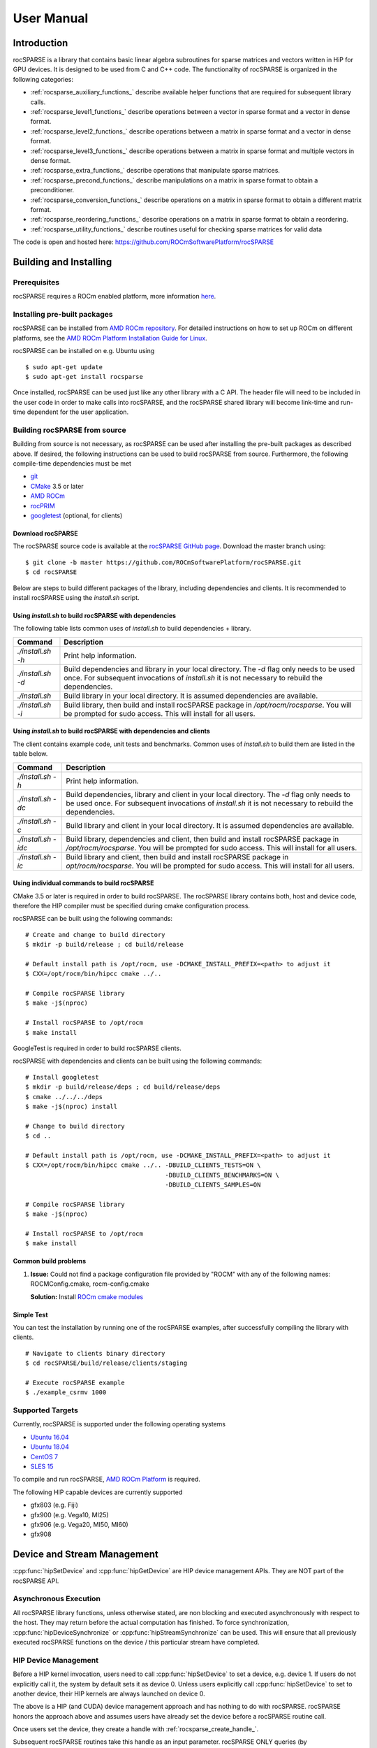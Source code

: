 .. _usermanual:

***********
User Manual
***********

Introduction
============

rocSPARSE is a library that contains basic linear algebra subroutines for sparse matrices and vectors written in HiP for GPU devices. It is designed to be used from C and C++ code. The functionality of rocSPARSE is organized in the following categories:

* :ref:`rocsparse_auxiliary_functions_` describe available helper functions that are required for subsequent library calls.
* :ref:`rocsparse_level1_functions_` describe operations between a vector in sparse format and a vector in dense format.
* :ref:`rocsparse_level2_functions_` describe operations between a matrix in sparse format and a vector in dense format.
* :ref:`rocsparse_level3_functions_` describe operations between a matrix in sparse format and multiple vectors in dense format.
* :ref:`rocsparse_extra_functions_` describe operations that manipulate sparse matrices.
* :ref:`rocsparse_precond_functions_` describe manipulations on a matrix in sparse format to obtain a preconditioner.
* :ref:`rocsparse_conversion_functions_` describe operations on a matrix in sparse format to obtain a different matrix format.
* :ref:`rocsparse_reordering_functions_` describe operations on a matrix in sparse format to obtain a reordering.
* :ref:`rocsparse_utility_functions_` describe routines useful for checking sparse matrices for valid data

The code is open and hosted here: https://github.com/ROCmSoftwarePlatform/rocSPARSE

.. _rocsparse_building:

Building and Installing
=======================

Prerequisites
-------------
rocSPARSE requires a ROCm enabled platform, more information `here <https://rocm.github.io/>`_.

Installing pre-built packages
-----------------------------
rocSPARSE can be installed from `AMD ROCm repository <https://rocm.github.io/ROCmInstall.html#installing-from-amd-rocm-repositories>`_.
For detailed instructions on how to set up ROCm on different platforms, see the `AMD ROCm Platform Installation Guide for Linux <https://rocm.github.io/ROCmInstall.html>`_.

rocSPARSE can be installed on e.g. Ubuntu using

::

    $ sudo apt-get update
    $ sudo apt-get install rocsparse

Once installed, rocSPARSE can be used just like any other library with a C API.
The header file will need to be included in the user code in order to make calls into rocSPARSE, and the rocSPARSE shared library will become link-time and run-time dependent for the user application.

Building rocSPARSE from source
------------------------------
Building from source is not necessary, as rocSPARSE can be used after installing the pre-built packages as described above.
If desired, the following instructions can be used to build rocSPARSE from source.
Furthermore, the following compile-time dependencies must be met

- `git <https://git-scm.com/>`_
- `CMake <https://cmake.org/>`_ 3.5 or later
- `AMD ROCm <https://github.com/RadeonOpenCompute/ROCm>`_
- `rocPRIM <https://github.com/ROCmSoftwarePlatform/rocPRIM>`_
- `googletest <https://github.com/google/googletest>`_ (optional, for clients)

Download rocSPARSE
``````````````````
The rocSPARSE source code is available at the `rocSPARSE GitHub page <https://github.com/ROCmSoftwarePlatform/rocSPARSE>`_.
Download the master branch using:

::

  $ git clone -b master https://github.com/ROCmSoftwarePlatform/rocSPARSE.git
  $ cd rocSPARSE

Below are steps to build different packages of the library, including dependencies and clients.
It is recommended to install rocSPARSE using the `install.sh` script.

Using `install.sh` to build rocSPARSE with dependencies
```````````````````````````````````````````````````````
The following table lists common uses of `install.sh` to build dependencies + library.

.. tabularcolumns::
      |\X{1}{6}|\X{5}{6}|

================= ====
Command           Description
================= ====
`./install.sh -h` Print help information.
`./install.sh -d` Build dependencies and library in your local directory. The `-d` flag only needs to be used once. For subsequent invocations of `install.sh` it is not necessary to rebuild the dependencies.
`./install.sh`    Build library in your local directory. It is assumed dependencies are available.
`./install.sh -i` Build library, then build and install rocSPARSE package in `/opt/rocm/rocsparse`. You will be prompted for sudo access. This will install for all users.
================= ====

Using `install.sh` to build rocSPARSE with dependencies and clients
```````````````````````````````````````````````````````````````````
The client contains example code, unit tests and benchmarks. Common uses of `install.sh` to build them are listed in the table below.

.. tabularcolumns::
      |\X{1}{6}|\X{5}{6}|

=================== ====
Command             Description
=================== ====
`./install.sh -h`   Print help information.
`./install.sh -dc`  Build dependencies, library and client in your local directory. The `-d` flag only needs to be used once. For subsequent invocations of `install.sh` it is not necessary to rebuild the dependencies.
`./install.sh -c`   Build library and client in your local directory. It is assumed dependencies are available.
`./install.sh -idc` Build library, dependencies and client, then build and install rocSPARSE package in `/opt/rocm/rocsparse`. You will be prompted for sudo access. This will install for all users.
`./install.sh -ic`  Build library and client, then build and install rocSPARSE package in `opt/rocm/rocsparse`. You will be prompted for sudo access. This will install for all users.
=================== ====

Using individual commands to build rocSPARSE
````````````````````````````````````````````
CMake 3.5 or later is required in order to build rocSPARSE.
The rocSPARSE library contains both, host and device code, therefore the HIP compiler must be specified during cmake configuration process.

rocSPARSE can be built using the following commands:

::

  # Create and change to build directory
  $ mkdir -p build/release ; cd build/release

  # Default install path is /opt/rocm, use -DCMAKE_INSTALL_PREFIX=<path> to adjust it
  $ CXX=/opt/rocm/bin/hipcc cmake ../..

  # Compile rocSPARSE library
  $ make -j$(nproc)

  # Install rocSPARSE to /opt/rocm
  $ make install

GoogleTest is required in order to build rocSPARSE clients.

rocSPARSE with dependencies and clients can be built using the following commands:

::

  # Install googletest
  $ mkdir -p build/release/deps ; cd build/release/deps
  $ cmake ../../../deps
  $ make -j$(nproc) install

  # Change to build directory
  $ cd ..

  # Default install path is /opt/rocm, use -DCMAKE_INSTALL_PREFIX=<path> to adjust it
  $ CXX=/opt/rocm/bin/hipcc cmake ../.. -DBUILD_CLIENTS_TESTS=ON \
                                        -DBUILD_CLIENTS_BENCHMARKS=ON \
                                        -DBUILD_CLIENTS_SAMPLES=ON

  # Compile rocSPARSE library
  $ make -j$(nproc)

  # Install rocSPARSE to /opt/rocm
  $ make install

Common build problems
`````````````````````
#. **Issue:** Could not find a package configuration file provided by "ROCM" with any of the following names: ROCMConfig.cmake, rocm-config.cmake

   **Solution:** Install `ROCm cmake modules <https://github.com/RadeonOpenCompute/rocm-cmake>`_

Simple Test
```````````
You can test the installation by running one of the rocSPARSE examples, after successfully compiling the library with clients.

::

   # Navigate to clients binary directory
   $ cd rocSPARSE/build/release/clients/staging

   # Execute rocSPARSE example
   $ ./example_csrmv 1000

Supported Targets
-----------------
Currently, rocSPARSE is supported under the following operating systems

- `Ubuntu 16.04 <https://ubuntu.com/>`_
- `Ubuntu 18.04 <https://ubuntu.com/>`_
- `CentOS 7 <https://www.centos.org/>`_
- `SLES 15 <https://www.suse.com/solutions/enterprise-linux/>`_

To compile and run rocSPARSE, `AMD ROCm Platform <https://github.com/RadeonOpenCompute/ROCm>`_ is required.

The following HIP capable devices are currently supported

- gfx803 (e.g. Fiji)
- gfx900 (e.g. Vega10, MI25)
- gfx906 (e.g. Vega20, MI50, MI60)
- gfx908

Device and Stream Management
============================
:cpp:func:`hipSetDevice` and :cpp:func:`hipGetDevice` are HIP device management APIs.
They are NOT part of the rocSPARSE API.

Asynchronous Execution
----------------------
All rocSPARSE library functions, unless otherwise stated, are non blocking and executed asynchronously with respect to the host. They may return before the actual computation has finished. To force synchronization, :cpp:func:`hipDeviceSynchronize` or :cpp:func:`hipStreamSynchronize` can be used. This will ensure that all previously executed rocSPARSE functions on the device / this particular stream have completed.

HIP Device Management
---------------------
Before a HIP kernel invocation, users need to call :cpp:func:`hipSetDevice` to set a device, e.g. device 1. If users do not explicitly call it, the system by default sets it as device 0. Unless users explicitly call :cpp:func:`hipSetDevice` to set to another device, their HIP kernels are always launched on device 0.

The above is a HIP (and CUDA) device management approach and has nothing to do with rocSPARSE. rocSPARSE honors the approach above and assumes users have already set the device before a rocSPARSE routine call.

Once users set the device, they create a handle with :ref:`rocsparse_create_handle_`.

Subsequent rocSPARSE routines take this handle as an input parameter. rocSPARSE ONLY queries (by :cpp:func:`hipGetDevice`) the user's device; rocSPARSE does NOT set the device for users. If rocSPARSE does not see a valid device, it returns an error message. It is the users' responsibility to provide a valid device to rocSPARSE and ensure the device safety.

Users CANNOT switch devices between :ref:`rocsparse_create_handle_` and :ref:`rocsparse_destroy_handle_`. If users want to change device, they must destroy the current handle and create another rocSPARSE handle.

HIP Stream Management
---------------------
HIP kernels are always launched in a queue (also known as stream).

If users do not explicitly specify a stream, the system provides a default stream, maintained by the system. Users cannot create or destroy the default stream. However, users can freely create new streams (with :cpp:func:`hipStreamCreate`) and bind it to the rocSPARSE handle using :ref:`rocsparse_set_stream_`. HIP kernels are invoked in rocSPARSE routines. The rocSPARSE handle is always associated with a stream, and rocSPARSE passes its stream to the kernels inside the routine. One rocSPARSE routine only takes one stream in a single invocation. If users create a stream, they are responsible for destroying it.

Multiple Streams and Multiple Devices
-------------------------------------
If the system under test has multiple HIP devices, users can run multiple rocSPARSE handles concurrently, but can NOT run a single rocSPARSE handle on different discrete devices. Each handle is associated with a particular singular device, and a new handle should be created for each additional device.

Storage Formats
===============

COO storage format
------------------
The Coordinate (COO) storage format represents a :math:`m \times n` matrix by

=========== ==================================================================
m           number of rows (integer).
n           number of columns (integer).
nnz         number of non-zero elements (integer).
coo_val     array of ``nnz`` elements containing the data (floating point).
coo_row_ind array of ``nnz`` elements containing the row indices (integer).
coo_col_ind array of ``nnz`` elements containing the column indices (integer).
=========== ==================================================================

The COO matrix is expected to be sorted by row indices and column indices per row. Furthermore, each pair of indices should appear only once.
Consider the following :math:`3 \times 5` matrix and the corresponding COO structures, with :math:`m = 3, n = 5` and :math:`\text{nnz} = 8` using zero based indexing:

.. math::

  A = \begin{pmatrix}
        1.0 & 2.0 & 0.0 & 3.0 & 0.0 \\
        0.0 & 4.0 & 5.0 & 0.0 & 0.0 \\
        6.0 & 0.0 & 0.0 & 7.0 & 8.0 \\
      \end{pmatrix}

where

.. math::

  \begin{array}{ll}
    \text{coo_val}[8] & = \{1.0, 2.0, 3.0, 4.0, 5.0, 6.0, 7.0, 8.0\} \\
    \text{coo_row_ind}[8] & = \{0, 0, 0, 1, 1, 2, 2, 2\} \\
    \text{coo_col_ind}[8] & = \{0, 1, 3, 1, 2, 0, 3, 4\}
  \end{array}

COO (AoS) storage format
------------------------
The Coordinate (COO) Array of Structure (AoS) storage format represents a :math:`m \times n` matrix by

======= ==========================================================================================
m           number of rows (integer).
n           number of columns (integer).
nnz         number of non-zero elements (integer).
coo_val     array of ``nnz`` elements containing the data (floating point).
coo_ind     array of ``2 * nnz`` elements containing alternating row and column indices (integer).
======= ==========================================================================================

The COO (AoS) matrix is expected to be sorted by row indices and column indices per row. Furthermore, each pair of indices should appear only once.
Consider the following :math:`3 \times 5` matrix and the corresponding COO (AoS) structures, with :math:`m = 3, n = 5` and :math:`\text{nnz} = 8` using zero based indexing:

.. math::

  A = \begin{pmatrix}
        1.0 & 2.0 & 0.0 & 3.0 & 0.0 \\
        0.0 & 4.0 & 5.0 & 0.0 & 0.0 \\
        6.0 & 0.0 & 0.0 & 7.0 & 8.0 \\
      \end{pmatrix}

where

.. math::

  \begin{array}{ll}
    \text{coo_val}[8] & = \{1.0, 2.0, 3.0, 4.0, 5.0, 6.0, 7.0, 8.0\} \\
    \text{coo_ind}[16] & = \{0, 0, 0, 1, 0, 3, 1, 1, 1, 2, 2, 0, 2, 3, 2, 4\} \\
  \end{array}

CSR storage format
------------------
The Compressed Sparse Row (CSR) storage format represents a :math:`m \times n` matrix by

=========== =========================================================================
m           number of rows (integer).
n           number of columns (integer).
nnz         number of non-zero elements (integer).
csr_val     array of ``nnz`` elements containing the data (floating point).
csr_row_ptr array of ``m+1`` elements that point to the start of every row (integer).
csr_col_ind array of ``nnz`` elements containing the column indices (integer).
=========== =========================================================================

The CSR matrix is expected to be sorted by column indices within each row. Furthermore, each pair of indices should appear only once.
Consider the following :math:`3 \times 5` matrix and the corresponding CSR structures, with :math:`m = 3, n = 5` and :math:`\text{nnz} = 8` using one based indexing:

.. math::

  A = \begin{pmatrix}
        1.0 & 2.0 & 0.0 & 3.0 & 0.0 \\
        0.0 & 4.0 & 5.0 & 0.0 & 0.0 \\
        6.0 & 0.0 & 0.0 & 7.0 & 8.0 \\
      \end{pmatrix}

where

.. math::

  \begin{array}{ll}
    \text{csr_val}[8] & = \{1.0, 2.0, 3.0, 4.0, 5.0, 6.0, 7.0, 8.0\} \\
    \text{csr_row_ptr}[4] & = \{1, 4, 6, 9\} \\
    \text{csr_col_ind}[8] & = \{1, 2, 4, 2, 3, 1, 4, 5\}
  \end{array}

CSC storage format
------------------
The Compressed Sparse Column (CSC) storage format represents a :math:`m \times n` matrix by

=========== =========================================================================
m           number of rows (integer).
n           number of columns (integer).
nnz         number of non-zero elements (integer).
csc_val     array of ``nnz`` elements containing the data (floating point).
csc_col_ptr array of ``n+1`` elements that point to the start of every column (integer).
csc_row_ind array of ``nnz`` elements containing the row indices (integer).
=========== =========================================================================

The CSC matrix is expected to be sorted by row indices within each column. Furthermore, each pair of indices should appear only once.
Consider the following :math:`3 \times 5` matrix and the corresponding CSC structures, with :math:`m = 3, n = 5` and :math:`\text{nnz} = 8` using one based indexing:

.. math::

  A = \begin{pmatrix}
        1.0 & 2.0 & 0.0 & 3.0 & 0.0 \\
        0.0 & 4.0 & 5.0 & 0.0 & 0.0 \\
        6.0 & 0.0 & 0.0 & 7.0 & 8.0 \\
      \end{pmatrix}

where

.. math::

  \begin{array}{ll}
    \text{csc_val}[8] & = \{1.0, 6.0, 2.0, 4.0, 5.0, 3.0, 7.0, 8.0\} \\
    \text{csc_col_ptr}[6] & = \{1, 3, 5, 6, 8, 9\} \\
    \text{csc_row_ind}[8] & = \{1, 3, 1, 2, 2, 1, 3, 3\}
  \end{array}

BSR storage format
------------------
The Block Compressed Sparse Row (BSR) storage format represents a :math:`(mb \cdot \text{bsr_dim}) \times (nb \cdot \text{bsr_dim})` matrix by

=========== ====================================================================================================================================
mb          number of block rows (integer)
nb          number of block columns (integer)
nnzb        number of non-zero blocks (integer)
bsr_val     array of ``nnzb * bsr_dim * bsr_dim`` elements containing the data (floating point). Blocks can be stored column-major or row-major.
bsr_row_ptr array of ``mb+1`` elements that point to the start of every block row (integer).
bsr_col_ind array of ``nnzb`` elements containing the block column indices (integer).
bsr_dim     dimension of each block (integer).
=========== ====================================================================================================================================

The BSR matrix is expected to be sorted by column indices within each row. If :math:`m` or :math:`n` are not evenly divisible by the block dimension, then zeros are padded to the matrix, such that :math:`mb = (m + \text{bsr_dim} - 1) / \text{bsr_dim}` and :math:`nb = (n + \text{bsr_dim} - 1) / \text{bsr_dim}`.
Consider the following :math:`4 \times 3` matrix and the corresponding BSR structures, with :math:`\text{bsr_dim} = 2, mb = 2, nb = 2` and :math:`\text{nnzb} = 4` using zero based indexing and column-major storage:

.. math::

  A = \begin{pmatrix}
        1.0 & 0.0 & 2.0 \\
        3.0 & 0.0 & 4.0 \\
        5.0 & 6.0 & 0.0 \\
        7.0 & 0.0 & 8.0 \\
      \end{pmatrix}

with the blocks :math:`A_{ij}`

.. math::

  A_{00} = \begin{pmatrix}
             1.0 & 0.0 \\
             3.0 & 0.0 \\
           \end{pmatrix},
  A_{01} = \begin{pmatrix}
             2.0 & 0.0 \\
             4.0 & 0.0 \\
           \end{pmatrix},
  A_{10} = \begin{pmatrix}
             5.0 & 6.0 \\
             7.0 & 0.0 \\
           \end{pmatrix},
  A_{11} = \begin{pmatrix}
             0.0 & 0.0 \\
             8.0 & 0.0 \\
           \end{pmatrix}

such that

.. math::

  A = \begin{pmatrix}
        A_{00} & A_{01} \\
        A_{10} & A_{11} \\
      \end{pmatrix}

with arrays representation

.. math::

  \begin{array}{ll}
    \text{bsr_val}[16] & = \{1.0, 3.0, 0.0, 0.0, 2.0, 4.0, 0.0, 0.0, 5.0, 7.0, 6.0, 0.0, 0.0, 8.0, 0.0, 0.0\} \\
    \text{bsr_row_ptr}[3] & = \{0, 2, 4\} \\
    \text{bsr_col_ind}[4] & = \{0, 1, 0, 1\}
  \end{array}

GEBSR storage format
--------------------
The General Block Compressed Sparse Row (GEBSR) storage format represents a :math:`(mb \cdot \text{bsr_row_dim}) \times (nb \cdot \text{bsr_col_dim})` matrix by

=========== ====================================================================================================================================
mb          number of block rows (integer)
nb          number of block columns (integer)
nnzb        number of non-zero blocks (integer)
bsr_val     array of ``nnzb * bsr_row_dim * bsr_col_dim`` elements containing the data (floating point). Blocks can be stored column-major or row-major.
bsr_row_ptr array of ``mb+1`` elements that point to the start of every block row (integer).
bsr_col_ind array of ``nnzb`` elements containing the block column indices (integer).
bsr_row_dim row dimension of each block (integer).
bsr_col_dim column dimension of each block (integer).
=========== ====================================================================================================================================

The GEBSR matrix is expected to be sorted by column indices within each row. If :math:`m` is not evenly divisible by the row block dimension or :math:`n` is not evenly
divisible by the column block dimension, then zeros are padded to the matrix, such that :math:`mb = (m + \text{bsr_row_dim} - 1) / \text{bsr_row_dim}` and
:math:`nb = (n + \text{bsr_col_dim} - 1) / \text{bsr_col_dim}`. Consider the following :math:`4 \times 5` matrix and the corresponding GEBSR structures,
with :math:`\text{bsr_row_dim} = 2`, :math:`\text{bsr_col_dim} = 3`, mb = 2, nb = 2` and :math:`\text{nnzb} = 4` using zero based indexing and column-major storage:

.. math::

  A = \begin{pmatrix}
        1.0 & 0.0 & 0.0 & 2.0 & 0.0 \\
        3.0 & 0.0 & 4.0 & 0.0 & 0.0 \\
        5.0 & 6.0 & 0.0 & 7.0 & 0.0 \\
        0.0 & 0.0 & 8.0 & 0.0 & 9.0 \\
      \end{pmatrix}

with the blocks :math:`A_{ij}`

.. math::

  A_{00} = \begin{pmatrix}
             1.0 & 0.0 & 0.0 \\
             3.0 & 0.0 & 4.0 \\
           \end{pmatrix},
  A_{01} = \begin{pmatrix}
             2.0 & 0.0 & 0.0 \\
             0.0 & 0.0 & 0.0 \\
           \end{pmatrix},
  A_{10} = \begin{pmatrix}
             5.0 & 6.0 & 0.0 \\
             0.0 & 0.0 & 8.0 \\
           \end{pmatrix},
  A_{11} = \begin{pmatrix}
             7.0 & 0.0 & 0.0 \\
             0.0 & 9.0 & 0.0 \\
           \end{pmatrix}

such that

.. math::

  A = \begin{pmatrix}
        A_{00} & A_{01} \\
        A_{10} & A_{11} \\
      \end{pmatrix}

with arrays representation

.. math::

  \begin{array}{ll}
    \text{bsr_val}[24] & = \{1.0, 3.0, 0.0, 0.0, 0.0, 4.0, 2.0, 0.0, 0.0, 0.0, 0.0, 0.0, 5.0, 0.0, 6.0, 0.0, 0.0, 8.0, 7.0, 0.0, 0.0, 9.0, 0.0, 0.0\} \\
    \text{bsr_row_ptr}[3] & = \{0, 2, 4\} \\
    \text{bsr_col_ind}[4] & = \{0, 1, 0, 1\}
  \end{array}

ELL storage format
------------------
The Ellpack-Itpack (ELL) storage format represents a :math:`m \times n` matrix by

=========== ================================================================================
m           number of rows (integer).
n           number of columns (integer).
ell_width   maximum number of non-zero elements per row (integer)
ell_val     array of ``m times ell_width`` elements containing the data (floating point).
ell_col_ind array of ``m times ell_width`` elements containing the column indices (integer).
=========== ================================================================================

The ELL matrix is assumed to be stored in column-major format. Rows with less than ``ell_width`` non-zero elements are padded with zeros (``ell_val``) and :math:`-1` (``ell_col_ind``).
Consider the following :math:`3 \times 5` matrix and the corresponding ELL structures, with :math:`m = 3, n = 5` and :math:`\text{ell_width} = 3` using zero based indexing:

.. math::

  A = \begin{pmatrix}
        1.0 & 2.0 & 0.0 & 3.0 & 0.0 \\
        0.0 & 4.0 & 5.0 & 0.0 & 0.0 \\
        6.0 & 0.0 & 0.0 & 7.0 & 8.0 \\
      \end{pmatrix}

where

.. math::

  \begin{array}{ll}
    \text{ell_val}[9] & = \{1.0, 4.0, 6.0, 2.0, 5.0, 7.0, 3.0, 0.0, 8.0\} \\
    \text{ell_col_ind}[9] & = \{0, 1, 0, 1, 2, 3, 3, -1, 4\}
  \end{array}

.. _HYB storage format:

HYB storage format
------------------
The Hybrid (HYB) storage format represents a :math:`m \times n` matrix by

=========== =========================================================================================
m           number of rows (integer).
n           number of columns (integer).
nnz         number of non-zero elements of the COO part (integer)
ell_width   maximum number of non-zero elements per row of the ELL part (integer)
ell_val     array of ``m times ell_width`` elements containing the ELL part data (floating point).
ell_col_ind array of ``m times ell_width`` elements containing the ELL part column indices (integer).
coo_val     array of ``nnz`` elements containing the COO part data (floating point).
coo_row_ind array of ``nnz`` elements containing the COO part row indices (integer).
coo_col_ind array of ``nnz`` elements containing the COO part column indices (integer).
=========== =========================================================================================

The HYB format is a combination of the ELL and COO sparse matrix formats. Typically, the regular part of the matrix is stored in ELL storage format, and the irregular part of the matrix is stored in COO storage format. Three different partitioning schemes can be applied when converting a CSR matrix to a matrix in HYB storage format. For further details on the partitioning schemes, see :ref:`rocsparse_hyb_partition_`.

Types
=====

rocsparse_handle
----------------

.. doxygentypedef:: rocsparse_handle

rocsparse_mat_descr
-------------------

.. doxygentypedef:: rocsparse_mat_descr


.. _rocsparse_mat_info_:

rocsparse_mat_info
------------------

.. doxygentypedef:: rocsparse_mat_info

rocsparse_hyb_mat
-----------------

.. doxygentypedef:: rocsparse_hyb_mat

For more details on the HYB format, see :ref:`HYB storage format`.

.. _rocsparse_action_:

rocsparse_action
----------------

.. doxygenenum:: rocsparse_action

.. _rocsparse_direction_:

rocsparse_direction
-------------------

.. doxygenenum:: rocsparse_direction

.. _rocsparse_hyb_partition_:

rocsparse_hyb_partition
-----------------------

.. doxygenenum:: rocsparse_hyb_partition

.. _rocsparse_index_base_:

rocsparse_index_base
--------------------

.. doxygenenum:: rocsparse_index_base

.. _rocsparse_matrix_type_:

rocsparse_matrix_type
---------------------

.. doxygenenum:: rocsparse_matrix_type

.. _rocsparse_fill_mode_:

rocsparse_fill_mode
-------------------

.. doxygenenum:: rocsparse_fill_mode

.. _rocsparse_storage_mode_:

rocsparse_storage_mode
----------------------

.. doxygenenum:: rocsparse_storage_mode

.. _rocsparse_diag_type_:

rocsparse_diag_type
-------------------

.. doxygenenum:: rocsparse_diag_type

.. _rocsparse_operation_:

rocsparse_operation
-------------------

.. doxygenenum:: rocsparse_operation

.. _rocsparse_pointer_mode_:

rocsparse_pointer_mode
----------------------

.. doxygenenum:: rocsparse_pointer_mode

.. _rocsparse_analysis_policy_:

rocsparse_analysis_policy
-------------------------

.. doxygenenum:: rocsparse_analysis_policy

.. _rocsparse_solve_policy_:

rocsparse_solve_policy
----------------------

.. doxygenenum:: rocsparse_solve_policy

.. _rocsparse_layer_mode_:

rocsparse_layer_mode
--------------------

.. doxygenenum:: rocsparse_layer_mode

For more details on logging, see :ref:`rocsparse_logging`.

rocsparse_status
----------------

.. doxygenenum:: rocsparse_status

rocsparse_indextype
-------------------

.. doxygenenum:: rocsparse_indextype

rocsparse_datatype
------------------

.. doxygenenum:: rocsparse_datatype

rocsparse_format
----------------

.. doxygenenum:: rocsparse_format

rocsparse_order
---------------

.. doxygenenum:: rocsparse_order

rocsparse_spmv_alg
------------------

.. doxygenenum:: rocsparse_spmv_alg

rocsparse_spmv_stage
--------------------

.. doxygenenum:: rocsparse_spmv_stage


rocsparse_spsv_alg
------------------

.. doxygenenum:: rocsparse_spsv_alg

rocsparse_spsv_stage
--------------------

.. doxygenenum:: rocsparse_spsv_stage

rocsparse_spsm_alg
------------------

.. doxygenenum:: rocsparse_spsm_alg

rocsparse_spsm_stage
--------------------

.. doxygenenum:: rocsparse_spsm_stage

rocsparse_spmm_alg
------------------

.. doxygenenum:: rocsparse_spmm_alg


rocsparse_spmm_stage
--------------------

.. doxygenenum:: rocsparse_spmm_stage


rocsparse_sddmm_alg
-------------------

.. doxygenenum:: rocsparse_sddmm_alg

rocsparse_spgemm_stage
----------------------

.. doxygenenum:: rocsparse_spgemm_stage

rocsparse_spgemm_alg
--------------------

.. doxygenenum:: rocsparse_spgemm_alg


rocsparse_sparse_to_dense_alg
-----------------------------

.. doxygenenum:: rocsparse_sparse_to_dense_alg

rocsparse_dense_to_sparse_alg
-----------------------------

.. doxygenenum:: rocsparse_dense_to_sparse_alg

rocsparse_gtsv_interleaved_alg
------------------------------

.. doxygenenum:: rocsparse_gtsv_interleaved_alg

.. _rocsparse_logging:

Logging
=======
Three different environment variables can be set to enable logging in rocSPARSE: ``ROCSPARSE_LAYER``, ``ROCSPARSE_LOG_TRACE_PATH``, ``ROCSPARSE_LOG_BENCH_PATH`` and ``ROCSPARSE_LOG_DEBUG_PATH``.

``ROCSPARSE_LAYER`` is a bit mask, where several logging modes (:ref:`rocsparse_layer_mode_`) can be combined as follows:

================================  =============================================================
``ROCSPARSE_LAYER`` unset         logging is disabled.
``ROCSPARSE_LAYER`` set to ``1``  trace logging is enabled.
``ROCSPARSE_LAYER`` set to ``2``  bench logging is enabled.
``ROCSPARSE_LAYER`` set to ``3``  trace logging and bench logging is enabled.
``ROCSPARSE_LAYER`` set to ``4``  debug logging is enabled.
``ROCSPARSE_LAYER`` set to ``5``  trace logging and debug logging is enabled.
``ROCSPARSE_LAYER`` set to ``6``  bench logging and debug logging is enabled.
``ROCSPARSE_LAYER`` set to ``7``  trace logging and bench logging and debug logging is enabled.
================================  =============================================================

When logging is enabled, each rocSPARSE function call will write the function name as well as function arguments to the logging stream. The default logging stream is ``stderr``.

If the user sets the environment variable ``ROCSPARSE_LOG_TRACE_PATH`` to the full path name for a file, the file is opened and trace logging is streamed to that file. If the user sets the environment variable ``ROCSPARSE_LOG_BENCH_PATH`` to the full path name for a file, the file is opened and bench logging is streamed to that file. If the file cannot be opened, logging output is stream to ``stderr``.

Note that performance will degrade when logging is enabled. By default, the environment variable ``ROCSPARSE_LAYER`` is unset and logging is disabled.

.. _api:

Exported Sparse Functions
=========================

Auxiliary Functions
-------------------

+---------------------------------------------+
|Function name                                |
+---------------------------------------------+
|:cpp:func:`rocsparse_create_handle`          |
+---------------------------------------------+
|:cpp:func:`rocsparse_destroy_handle`         |
+---------------------------------------------+
|:cpp:func:`rocsparse_set_stream`             |
+---------------------------------------------+
|:cpp:func:`rocsparse_get_stream`             |
+---------------------------------------------+
|:cpp:func:`rocsparse_set_pointer_mode`       |
+---------------------------------------------+
|:cpp:func:`rocsparse_get_pointer_mode`       |
+---------------------------------------------+
|:cpp:func:`rocsparse_get_version`            |
+---------------------------------------------+
|:cpp:func:`rocsparse_get_git_rev`            |
+---------------------------------------------+
|:cpp:func:`rocsparse_create_mat_descr`       |
+---------------------------------------------+
|:cpp:func:`rocsparse_destroy_mat_descr`      |
+---------------------------------------------+
|:cpp:func:`rocsparse_copy_mat_descr`         |
+---------------------------------------------+
|:cpp:func:`rocsparse_set_mat_index_base`     |
+---------------------------------------------+
|:cpp:func:`rocsparse_get_mat_index_base`     |
+---------------------------------------------+
|:cpp:func:`rocsparse_set_mat_type`           |
+---------------------------------------------+
|:cpp:func:`rocsparse_get_mat_type`           |
+---------------------------------------------+
|:cpp:func:`rocsparse_set_mat_fill_mode`      |
+---------------------------------------------+
|:cpp:func:`rocsparse_get_mat_fill_mode`      |
+---------------------------------------------+
|:cpp:func:`rocsparse_set_mat_diag_type`      |
+---------------------------------------------+
|:cpp:func:`rocsparse_get_mat_diag_type`      |
+---------------------------------------------+
|:cpp:func:`rocsparse_set_mat_storage_mode`   |
+---------------------------------------------+
|:cpp:func:`rocsparse_get_mat_storage_mode`   |
+---------------------------------------------+
|:cpp:func:`rocsparse_create_hyb_mat`         |
+---------------------------------------------+
|:cpp:func:`rocsparse_destroy_hyb_mat`        |
+---------------------------------------------+
|:cpp:func:`rocsparse_copy_hyb_mat`           |
+---------------------------------------------+
|:cpp:func:`rocsparse_create_mat_info`        |
+---------------------------------------------+
|:cpp:func:`rocsparse_copy_mat_info`          |
+---------------------------------------------+
|:cpp:func:`rocsparse_destroy_mat_info`       |
+---------------------------------------------+
|:cpp:func:`rocsparse_create_color_info`      |
+---------------------------------------------+
|:cpp:func:`rocsparse_destroy_color_info`     |
+---------------------------------------------+
|:cpp:func:`rocsparse_copy_color_info`        |
+---------------------------------------------+
|:cpp:func:`rocsparse_create_spvec_descr`     |
+---------------------------------------------+
|:cpp:func:`rocsparse_destroy_spvec_descr`    |
+---------------------------------------------+
|:cpp:func:`rocsparse_spvec_get`              |
+---------------------------------------------+
|:cpp:func:`rocsparse_spvec_get_index_base`   |
+---------------------------------------------+
|:cpp:func:`rocsparse_spvec_get_values`       |
+---------------------------------------------+
|:cpp:func:`rocsparse_spvec_set_values`       |
+---------------------------------------------+
|:cpp:func:`rocsparse_create_coo_descr`       |
+---------------------------------------------+
|:cpp:func:`rocsparse_create_coo_aos_descr`   |
+---------------------------------------------+
|:cpp:func:`rocsparse_create_csr_descr`       |
+---------------------------------------------+
|:cpp:func:`rocsparse_create_csc_descr`       |
+---------------------------------------------+
|:cpp:func:`rocsparse_create_ell_descr`       |
+---------------------------------------------+
|:cpp:func:`rocsparse_create_bell_descr`      |
+---------------------------------------------+
|:cpp:func:`rocsparse_destroy_spmat_descr`    |
+---------------------------------------------+
|:cpp:func:`rocsparse_coo_get`                |
+---------------------------------------------+
|:cpp:func:`rocsparse_coo_aos_get`            |
+---------------------------------------------+
|:cpp:func:`rocsparse_csr_get`                |
+---------------------------------------------+
|:cpp:func:`rocsparse_ell_get`                |
+---------------------------------------------+
|:cpp:func:`rocsparse_bell_get`               |
+---------------------------------------------+
|:cpp:func:`rocsparse_coo_set_pointers`       |
+---------------------------------------------+
|:cpp:func:`rocsparse_coo_aos_set_pointers`   |
+---------------------------------------------+
|:cpp:func:`rocsparse_csr_set_pointers`       |
+---------------------------------------------+
|:cpp:func:`rocsparse_csc_set_pointers`       |
+---------------------------------------------+
|:cpp:func:`rocsparse_ell_set_pointers`       |
+---------------------------------------------+
|:cpp:func:`rocsparse_bsr_set_pointers`       |
+---------------------------------------------+
|:cpp:func:`rocsparse_spmat_get_size`         |
+---------------------------------------------+
|:cpp:func:`rocsparse_spmat_get_format`       |
+---------------------------------------------+
|:cpp:func:`rocsparse_spmat_get_index_base`   |
+---------------------------------------------+
|:cpp:func:`rocsparse_spmat_get_values`       |
+---------------------------------------------+
|:cpp:func:`rocsparse_spmat_set_values`       |
+---------------------------------------------+
|:cpp:func:`rocsparse_spmat_get_strided_batch`|
+---------------------------------------------+
|:cpp:func:`rocsparse_spmat_set_strided_batch`|
+---------------------------------------------+
|:cpp:func:`rocsparse_coo_set_strided_batch`  |
+---------------------------------------------+
|:cpp:func:`rocsparse_csr_set_strided_batch`  |
+---------------------------------------------+
|:cpp:func:`rocsparse_csc_set_strided_batch`  |
+---------------------------------------------+
|:cpp:func:`rocsparse_spmat_get_attribute`    |
+---------------------------------------------+
|:cpp:func:`rocsparse_spmat_set_attribute`    |
+---------------------------------------------+
|:cpp:func:`rocsparse_create_dnvec_descr`     |
+---------------------------------------------+
|:cpp:func:`rocsparse_destroy_dnvec_descr`    |
+---------------------------------------------+
|:cpp:func:`rocsparse_dnvec_get`              |
+---------------------------------------------+
|:cpp:func:`rocsparse_dnvec_get_values`       |
+---------------------------------------------+
|:cpp:func:`rocsparse_dnvec_set_values`       |
+---------------------------------------------+
|:cpp:func:`rocsparse_create_dnmat_descr`     |
+---------------------------------------------+
|:cpp:func:`rocsparse_destroy_dnmat_descr`    |
+---------------------------------------------+
|:cpp:func:`rocsparse_dnmat_get`              |
+---------------------------------------------+
|:cpp:func:`rocsparse_dnmat_get_values`       |
+---------------------------------------------+
|:cpp:func:`rocsparse_dnmat_set_values`       |
+---------------------------------------------+
|:cpp:func:`rocsparse_dnmat_get_strided_batch`|
+---------------------------------------------+
|:cpp:func:`rocsparse_dnmat_set_strided_batch`|
+---------------------------------------------+

Sparse Level 1 Functions
------------------------

================================================= ====== ====== ============== ==============
Function name                                     single double single complex double complex
================================================= ====== ====== ============== ==============
:cpp:func:`rocsparse_Xaxpyi() <rocsparse_saxpyi>` x      x      x              x
:cpp:func:`rocsparse_Xdoti() <rocsparse_sdoti>`   x      x      x              x
:cpp:func:`rocsparse_Xdotci() <rocsparse_cdotci>`               x              x
:cpp:func:`rocsparse_Xgthr() <rocsparse_sgthr>`   x      x      x              x
:cpp:func:`rocsparse_Xgthrz() <rocsparse_sgthrz>` x      x      x              x
:cpp:func:`rocsparse_Xroti() <rocsparse_sroti>`   x      x
:cpp:func:`rocsparse_Xsctr() <rocsparse_ssctr>`   x      x      x              x
================================================= ====== ====== ============== ==============

Sparse Level 2 Functions
------------------------

============================================================================= ====== ====== ============== ==============
Function name                                                                 single double single complex double complex
============================================================================= ====== ====== ============== ==============
:cpp:func:`rocsparse_Xbsrmv_ex_analysis() <rocsparse_sbsrmv_ex_analysis>`     x      x      x              x
:cpp:func:`rocsparse_bsrmv_ex_clear`
:cpp:func:`rocsparse_Xbsrmv_ex() <rocsparse_sbsrmv_ex>`                       x      x      x              x
:cpp:func:`rocsparse_Xbsrmv() <rocsparse_sbsrmv>`                             x      x      x              x
:cpp:func:`rocsparse_Xbsrxmv() <rocsparse_sbsrxmv>`                           x      x      x              x
:cpp:func:`rocsparse_Xbsrsv_buffer_size() <rocsparse_sbsrsv_buffer_size>`     x      x      x              x
:cpp:func:`rocsparse_Xbsrsv_analysis() <rocsparse_sbsrsv_analysis>`           x      x      x              x
:cpp:func:`rocsparse_bsrsv_zero_pivot`
:cpp:func:`rocsparse_bsrsv_clear`
:cpp:func:`rocsparse_Xbsrsv_solve() <rocsparse_sbsrsv_solve>`                 x      x      x              x
:cpp:func:`rocsparse_Xcoomv() <rocsparse_scoomv>`                             x      x      x              x
:cpp:func:`rocsparse_Xcsrmv_analysis() <rocsparse_scsrmv_analysis>`           x      x      x              x
:cpp:func:`rocsparse_csrmv_clear`
:cpp:func:`rocsparse_Xcsrmv() <rocsparse_scsrmv>`                             x      x      x              x
:cpp:func:`rocsparse_Xcsrsv_buffer_size() <rocsparse_scsrsv_buffer_size>`     x      x      x              x
:cpp:func:`rocsparse_Xcsrsv_analysis() <rocsparse_scsrsv_analysis>`           x      x      x              x
:cpp:func:`rocsparse_csrsv_zero_pivot`
:cpp:func:`rocsparse_csrsv_clear`
:cpp:func:`rocsparse_Xcsrsv_solve() <rocsparse_scsrsv_solve>`                 x      x      x              x
:cpp:func:`rocsparse_Xcsritsv_buffer_size() <rocsparse_scsritsv_buffer_size>` x      x      x              x
:cpp:func:`rocsparse_Xcsritsv_analysis() <rocsparse_scsritsv_analysis>`       x      x      x              x
:cpp:func:`rocsparse_csritsv_zero_pivot`
:cpp:func:`rocsparse_csritsv_clear`
:cpp:func:`rocsparse_Xcsritsv_solve() <rocsparse_scsritsv_solve>`             x      x      x              x
:cpp:func:`rocsparse_Xellmv() <rocsparse_sellmv>`                             x      x      x              x
:cpp:func:`rocsparse_Xhybmv() <rocsparse_shybmv>`                             x      x      x              x
:cpp:func:`rocsparse_Xgebsrmv() <rocsparse_sgebsrmv>`                         x      x      x              x
:cpp:func:`rocsparse_Xgemvi_buffer_size() <rocsparse_sgemvi_buffer_size>`     x      x      x              x
:cpp:func:`rocsparse_Xgemvi() <rocsparse_sgemvi>`                             x      x      x              x
============================================================================= ====== ====== ============== ==============

Sparse Level 3 Functions
------------------------

========================================================================= ====== ====== ============== ==============
Function name                                                             single double single complex double complex
========================================================================= ====== ====== ============== ==============
:cpp:func:`rocsparse_Xbsrmm() <rocsparse_sbsrmm>`                         x      x      x              x
:cpp:func:`rocsparse_Xgebsrmm() <rocsparse_sgebsrmm>`                     x      x      x              x
:cpp:func:`rocsparse_Xcsrmm() <rocsparse_scsrmm>`                         x      x      x              x
:cpp:func:`rocsparse_Xcsrsm_buffer_size() <rocsparse_scsrsm_buffer_size>` x      x      x              x
:cpp:func:`rocsparse_Xcsrsm_analysis() <rocsparse_scsrsm_analysis>`       x      x      x              x
:cpp:func:`rocsparse_csrsm_zero_pivot`
:cpp:func:`rocsparse_csrsm_clear`
:cpp:func:`rocsparse_Xcsrsm_solve() <rocsparse_scsrsm_solve>`             x      x      x              x
:cpp:func:`rocsparse_Xbsrsm_buffer_size() <rocsparse_sbsrsm_buffer_size>` x      x      x              x
:cpp:func:`rocsparse_Xbsrsm_analysis() <rocsparse_sbsrsm_analysis>`       x      x      x              x
:cpp:func:`rocsparse_bsrsm_zero_pivot`
:cpp:func:`rocsparse_bsrsm_clear`
:cpp:func:`rocsparse_Xbsrsm_solve() <rocsparse_sbsrsm_solve>`             x      x      x              x
:cpp:func:`rocsparse_Xgemmi() <rocsparse_sgemmi>`                         x      x      x              x
========================================================================= ====== ====== ============== ==============

Sparse Extra Functions
----------------------

============================================================================= ====== ====== ============== ==============
Function name                                                                 single double single complex double complex
============================================================================= ====== ====== ============== ==============
:cpp:func:`rocsparse_bsrgeam_nnzb`
:cpp:func:`rocsparse_Xbsrgeam() <rocsparse_sbsrgeam>`                         x      x      x              x
:cpp:func:`rocsparse_Xbsrgemm_buffer_size() <rocsparse_sbsrgemm_buffer_size>` x      x      x              x
:cpp:func:`rocsparse_bsrgemm_nnz`
:cpp:func:`rocsparse_Xbsrgemm() <rocsparse_sbsrgemm>`                         x      x      x              x
:cpp:func:`rocsparse_csrgeam_nnz`
:cpp:func:`rocsparse_Xcsrgeam() <rocsparse_scsrgeam>`                         x      x      x              x
:cpp:func:`rocsparse_Xcsrgemm_buffer_size() <rocsparse_scsrgemm_buffer_size>` x      x      x              x
:cpp:func:`rocsparse_csrgemm_nnz`
:cpp:func:`rocsparse_csrgemm_symbolic`
:cpp:func:`rocsparse_Xcsrgemm() <rocsparse_scsrgemm>`                         x      x      x              x
:cpp:func:`rocsparse_Xcsrgemm_numeric() <rocsparse_scsrgemm_numeric>`         x      x      x              x
============================================================================= ====== ====== ============== ==============

Preconditioner Functions
------------------------

===================================================================================================================== ====== ====== ============== ==============
Function name                                                                                                         single double single complex double complex
===================================================================================================================== ====== ====== ============== ==============
:cpp:func:`rocsparse_Xbsric0_buffer_size() <rocsparse_sbsric0_buffer_size>`                                           x      x      x              x
:cpp:func:`rocsparse_Xbsric0_analysis() <rocsparse_sbsric0_analysis>`                                                 x      x      x              x
:cpp:func:`rocsparse_bsric0_zero_pivot`
:cpp:func:`rocsparse_bsric0_clear`
:cpp:func:`rocsparse_Xbsric0() <rocsparse_sbsric0>`                                                                   x      x      x              x
:cpp:func:`rocsparse_Xbsrilu0_buffer_size() <rocsparse_sbsrilu0_buffer_size>`                                         x      x      x              x
:cpp:func:`rocsparse_Xbsrilu0_analysis() <rocsparse_sbsrilu0_analysis>`                                               x      x      x              x
:cpp:func:`rocsparse_bsrilu0_zero_pivot`
:cpp:func:`rocsparse_Xbsrilu0_numeric_boost() <rocsparse_sbsrilu0_numeric_boost>`                                     x      x      x              x
:cpp:func:`rocsparse_bsrilu0_clear`
:cpp:func:`rocsparse_Xbsrilu0() <rocsparse_sbsrilu0>`                                                                 x      x      x              x
:cpp:func:`rocsparse_Xcsric0_buffer_size() <rocsparse_scsric0_buffer_size>`                                           x      x      x              x
:cpp:func:`rocsparse_Xcsric0_analysis() <rocsparse_scsric0_analysis>`                                                 x      x      x              x
:cpp:func:`rocsparse_csric0_zero_pivot`
:cpp:func:`rocsparse_csric0_clear`
:cpp:func:`rocsparse_Xcsric0() <rocsparse_scsric0>`                                                                   x      x      x              x
:cpp:func:`rocsparse_Xcsrilu0_buffer_size() <rocsparse_scsrilu0_buffer_size>`                                         x      x      x              x
:cpp:func:`rocsparse_Xcsrilu0_numeric_boost() <rocsparse_scsrilu0_numeric_boost>`                                     x      x      x              x
:cpp:func:`rocsparse_Xcsrilu0_analysis() <rocsparse_scsrilu0_analysis>`                                               x      x      x              x
:cpp:func:`rocsparse_csrilu0_zero_pivot`
:cpp:func:`rocsparse_csrilu0_clear`
:cpp:func:`rocsparse_Xcsrilu0() <rocsparse_scsrilu0>`                                                                 x      x      x              x
:cpp:func:`rocsparse_csritilu0_buffer_size`
:cpp:func:`rocsparse_csritilu0_preprocess`
:cpp:func:`rocsparse_Xcsritilu0_compute() <rocsparse_scsritilu0_compute>`                                             x      x      x              x
:cpp:func:`rocsparse_Xcsritilu0_history() <rocsparse_scsritilu0_history>`                                             x      x      x              x
:cpp:func:`rocsparse_Xgtsv_buffer_size() <rocsparse_sgtsv_buffer_size>`                                               x      x      x              x
:cpp:func:`rocsparse_Xgtsv() <rocsparse_sgtsv>`                                                                       x      x      x              x
:cpp:func:`rocsparse_Xgtsv_no_pivot_buffer_size() <rocsparse_sgtsv_no_pivot_buffer_size>`                             x      x      x              x
:cpp:func:`rocsparse_Xgtsv_no_pivot() <rocsparse_sgtsv_no_pivot>`                                                     x      x      x              x
:cpp:func:`rocsparse_Xgtsv_no_pivot_strided_batch_buffer_size() <rocsparse_sgtsv_no_pivot_strided_batch_buffer_size>` x      x      x              x
:cpp:func:`rocsparse_Xgtsv_no_pivot_strided_batch() <rocsparse_sgtsv_no_pivot_strided_batch>`                         x      x      x              x
:cpp:func:`rocsparse_Xgtsv_interleaved_batch_buffer_size() <rocsparse_sgtsv_interleaved_batch_buffer_size>`           x      x      x              x
:cpp:func:`rocsparse_Xgtsv_interleaved_batch() <rocsparse_sgtsv_interleaved_batch>`                                   x      x      x              x
:cpp:func:`rocsparse_Xgpsv_interleaved_batch_buffer_size() <rocsparse_sgpsv_interleaved_batch_buffer_size>`           x      x      x              x
:cpp:func:`rocsparse_Xgpsv_interleaved_batch() <rocsparse_sgpsv_interleaved_batch>`                                   x      x      x              x
===================================================================================================================== ====== ====== ============== ==============

Conversion Functions
--------------------

========================================================================================================================= ====== ====== ============== ==============
Function name                                                                                                             single double single complex double complex
========================================================================================================================= ====== ====== ============== ==============
:cpp:func:`rocsparse_csr2coo`
:cpp:func:`rocsparse_csr2csc_buffer_size`
:cpp:func:`rocsparse_Xcsr2csc() <rocsparse_scsr2csc>`                                                                     x      x      x              x
:cpp:func:`rocsparse_Xgebsr2gebsc_buffer_size`                                                                            x      x      x              x
:cpp:func:`rocsparse_Xgebsr2gebsc() <rocsparse_sgebsr2gebsc>`                                                             x      x      x              x
:cpp:func:`rocsparse_csr2ell_width`
:cpp:func:`rocsparse_Xcsr2ell() <rocsparse_scsr2ell>`                                                                     x      x      x              x
:cpp:func:`rocsparse_Xcsr2hyb() <rocsparse_scsr2hyb>`                                                                     x      x      x              x
:cpp:func:`rocsparse_csr2bsr_nnz`
:cpp:func:`rocsparse_Xcsr2bsr() <rocsparse_scsr2bsr>`                                                                     x      x      x              x
:cpp:func:`rocsparse_csr2gebsr_nnz`
:cpp:func:`rocsparse_Xcsr2gebsr_buffer_size() <rocsparse_scsr2gebsr_buffer_size>`                                         x      x      x              x
:cpp:func:`rocsparse_Xcsr2gebsr() <rocsparse_scsr2gebsr>`                                                                 x      x      x              x
:cpp:func:`rocsparse_coo2csr`
:cpp:func:`rocsparse_ell2csr_nnz`
:cpp:func:`rocsparse_Xell2csr() <rocsparse_sell2csr>`                                                                     x      x      x              x
:cpp:func:`rocsparse_hyb2csr_buffer_size`
:cpp:func:`rocsparse_Xhyb2csr() <rocsparse_shyb2csr>`                                                                     x      x      x              x
:cpp:func:`rocsparse_Xbsr2csr() <rocsparse_sbsr2csr>`                                                                     x      x      x              x
:cpp:func:`rocsparse_Xgebsr2csr() <rocsparse_sgebsr2csr>`                                                                 x      x      x              x
:cpp:func:`rocsparse_Xgebsr2gebsr_buffer_size() <rocsparse_sgebsr2gebsr_buffer_size>`                                     x      x      x              x
:cpp:func:`rocsparse_gebsr2gebsr_nnz()`
:cpp:func:`rocsparse_Xgebsr2gebsr() <rocsparse_sgebsr2gebsr>`                                                             x      x      x              x
:cpp:func:`rocsparse_Xcsr2csr_compress() <rocsparse_scsr2csr_compress>`                                                   x      x      x              x
:cpp:func:`rocsparse_create_identity_permutation`
:cpp:func:`rocsparse_inverse_permutation`
:cpp:func:`rocsparse_cscsort_buffer_size`
:cpp:func:`rocsparse_cscsort`
:cpp:func:`rocsparse_csrsort_buffer_size`
:cpp:func:`rocsparse_csrsort`
:cpp:func:`rocsparse_coosort_buffer_size`
:cpp:func:`rocsparse_coosort_by_row`
:cpp:func:`rocsparse_coosort_by_column`
:cpp:func:`rocsparse_Xdense2csr() <rocsparse_sdense2csr>`                                                                 x      x      x              x
:cpp:func:`rocsparse_Xdense2csc() <rocsparse_sdense2csc>`                                                                 x      x      x              x
:cpp:func:`rocsparse_Xdense2coo() <rocsparse_sdense2coo>`                                                                 x      x      x              x
:cpp:func:`rocsparse_Xcsr2dense() <rocsparse_scsr2dense>`                                                                 x      x      x              x
:cpp:func:`rocsparse_Xcsc2dense() <rocsparse_scsc2dense>`                                                                 x      x      x              x
:cpp:func:`rocsparse_Xcoo2dense() <rocsparse_scoo2dense>`                                                                 x      x      x              x
:cpp:func:`rocsparse_Xnnz_compress() <rocsparse_snnz_compress>`                                                           x      x      x              x
:cpp:func:`rocsparse_Xnnz() <rocsparse_snnz>`                                                                             x      x      x              x
:cpp:func:`rocsparse_Xprune_dense2csr_buffer_size() <rocsparse_sprune_dense2csr_buffer_size>`                             x      x
:cpp:func:`rocsparse_Xprune_dense2csr_nnz() <rocsparse_sprune_dense2csr_nnz>`                                             x      x
:cpp:func:`rocsparse_Xprune_dense2csr() <rocsparse_sprune_dense2csr>`                                                     x      x
:cpp:func:`rocsparse_Xprune_csr2csr_buffer_size() <rocsparse_sprune_csr2csr_buffer_size>`                                 x      x
:cpp:func:`rocsparse_Xprune_csr2csr_nnz() <rocsparse_sprune_csr2csr_nnz>`                                                 x      x
:cpp:func:`rocsparse_Xprune_csr2csr() <rocsparse_sprune_csr2csr>`                                                         x      x
:cpp:func:`rocsparse_Xprune_dense2csr_by_percentage_buffer_size() <rocsparse_sprune_dense2csr_by_percentage_buffer_size>` x      x
:cpp:func:`rocsparse_Xprune_dense2csr_nnz_by_percentage() <rocsparse_sprune_dense2csr_nnz_by_percentage>`                 x      x
:cpp:func:`rocsparse_Xprune_dense2csr_by_percentage() <rocsparse_sprune_dense2csr_by_percentage>`                         x      x
:cpp:func:`rocsparse_Xprune_csr2csr_by_percentage_buffer_size() <rocsparse_sprune_csr2csr_by_percentage_buffer_size>`     x      x
:cpp:func:`rocsparse_Xprune_csr2csr_nnz_by_percentage() <rocsparse_sprune_csr2csr_nnz_by_percentage>`                     x      x
:cpp:func:`rocsparse_Xprune_csr2csr_by_percentage() <rocsparse_sprune_csr2csr_by_percentage>`                             x      x
:cpp:func:`rocsparse_Xbsrpad_value() <rocsparse_sbsrpad_value>`                                                           x      x      x              x
========================================================================================================================= ====== ====== ============== ==============

Reordering Functions
--------------------

======================================================= ====== ====== ============== ==============
Function name                                           single double single complex double complex
======================================================= ====== ====== ============== ==============
:cpp:func:`rocsparse_Xcsrcolor() <rocsparse_scsrcolor>` x      x      x              x
======================================================= ====== ====== ============== ==============

Utility Functions
-----------------

=================================================================================================== ====== ====== ============== ==============
Function name                                                                                       single double single complex double complex
=================================================================================================== ====== ====== ============== ==============
:cpp:func:`rocsparse_Xcheck_matrix_csr_buffer_size() <rocsparse_scheck_matrix_csr_buffer_size>`     x      x      x              x
:cpp:func:`rocsparse_Xcheck_matrix_csr() <rocsparse_scheck_matrix_csr>`                             x      x      x              x
:cpp:func:`rocsparse_Xcheck_matrix_csc_buffer_size() <rocsparse_scheck_matrix_csc_buffer_size>`     x      x      x              x
:cpp:func:`rocsparse_Xcheck_matrix_csc() <rocsparse_scheck_matrix_csc>`                             x      x      x              x
:cpp:func:`rocsparse_Xcheck_matrix_coo_buffer_size() <rocsparse_scheck_matrix_coo_buffer_size>`     x      x      x              x
:cpp:func:`rocsparse_Xcheck_matrix_coo() <rocsparse_scheck_matrix_coo>`                             x      x      x              x
:cpp:func:`rocsparse_Xcheck_matrix_gebsr_buffer_size() <rocsparse_scheck_matrix_gebsr_buffer_size>` x      x      x              x
:cpp:func:`rocsparse_Xcheck_matrix_gebsr() <rocsparse_scheck_matrix_gebsr>`                         x      x      x              x
:cpp:func:`rocsparse_Xcheck_matrix_gebsc_buffer_size() <rocsparse_scheck_matrix_gebsc_buffer_size>` x      x      x              x
:cpp:func:`rocsparse_Xcheck_matrix_gebsc() <rocsparse_scheck_matrix_gebsc>`                         x      x      x              x
:cpp:func:`rocsparse_Xcheck_matrix_ell_buffer_size() <rocsparse_scheck_matrix_ell_buffer_size>`     x      x      x              x
:cpp:func:`rocsparse_Xcheck_matrix_ell() <rocsparse_scheck_matrix_ell>`                             x      x      x              x
:cpp:func:`rocsparse_check_matrix_hyb_buffer_size() <rocsparse_check_matrix_hyb_buffer_size>`       x      x      x              x
:cpp:func:`rocsparse_check_matrix_hyb() <rocsparse_check_matrix_hyb>`                               x      x      x              x
=================================================================================================== ====== ====== ============== ==============

Sparse Generic Functions
------------------------

========================================= ====== ====== ============== ==============
Function name                             single double single complex double complex
========================================= ====== ====== ============== ==============
:cpp:func:`rocsparse_axpby()`             x      x      x              x
:cpp:func:`rocsparse_gather()`            x      x      x              x
:cpp:func:`rocsparse_scatter()`           x      x      x              x
:cpp:func:`rocsparse_rot()`               x      x      x              x
:cpp:func:`rocsparse_spvv()`              x      x      x              x
:cpp:func:`rocsparse_sparse_to_dense()`   x      x      x              x
:cpp:func:`rocsparse_dense_to_sparse()`   x      x      x              x
:cpp:func:`rocsparse_spmv()`              x      x      x              x
:cpp:func:`rocsparse_spmv_ex()`           x      x      x              x
:cpp:func:`rocsparse_spsv()`              x      x      x              x
:cpp:func:`rocsparse_spmm()`              x      x      x              x
:cpp:func:`rocsparse_spsm()`              x      x      x              x
:cpp:func:`rocsparse_spgemm()`            x      x      x              x
:cpp:func:`rocsparse_sddmm_buffer_size()` x      x      x              x
:cpp:func:`rocsparse_sddmm_preprocess()`  x      x      x              x
:cpp:func:`rocsparse_sddmm()`             x      x      x              x
========================================= ====== ====== ============== ==============


Storage schemes and indexing base
---------------------------------
rocSPARSE supports 0 and 1 based indexing.
The index base is selected by the :cpp:enum:`rocsparse_index_base` type which is either passed as standalone parameter or as part of the :cpp:type:`rocsparse_mat_descr` type.

Furthermore, dense vectors are represented with a 1D array, stored linearly in memory.
Sparse vectors are represented by a 1D data array stored linearly in memory that hold all non-zero elements and a 1D indexing array stored linearly in memory that hold the positions of the corresponding non-zero elements.

Pointer mode
------------
The auxiliary functions :cpp:func:`rocsparse_set_pointer_mode` and :cpp:func:`rocsparse_get_pointer_mode` are used to set and get the value of the state variable :cpp:enum:`rocsparse_pointer_mode`.
If :cpp:enum:`rocsparse_pointer_mode` is equal to :cpp:enumerator:`rocsparse_pointer_mode_host`, then scalar parameters must be allocated on the host.
If :cpp:enum:`rocsparse_pointer_mode` is equal to :cpp:enumerator:`rocsparse_pointer_mode_device`, then scalar parameters must be allocated on the device.

There are two types of scalar parameter:

  1. Scaling parameters, such as `alpha` and `beta` used in e.g. :cpp:func:`rocsparse_scsrmv`, :cpp:func:`rocsparse_scoomv`, ...
  2. Scalar results from functions such as :cpp:func:`rocsparse_sdoti`, :cpp:func:`rocsparse_cdotci`, ...

For scalar parameters such as alpha and beta, memory can be allocated on the host heap or stack, when :cpp:enum:`rocsparse_pointer_mode` is equal to :cpp:enumerator:`rocsparse_pointer_mode_host`.
The kernel launch is asynchronous, and if the scalar parameter is on the heap, it can be freed after the return from the kernel launch.
When :cpp:enum:`rocsparse_pointer_mode` is equal to :cpp:enumerator:`rocsparse_pointer_mode_device`, the scalar parameter must not be changed till the kernel completes.

For scalar results, when :cpp:enum:`rocsparse_pointer_mode` is equal to :cpp:enumerator:`rocsparse_pointer_mode_host`, the function blocks the CPU till the GPU has copied the result back to the host.
Using :cpp:enum:`rocsparse_pointer_mode` equal to :cpp:enumerator:`rocsparse_pointer_mode_device`, the function will return after the asynchronous launch.
Similarly to vector and matrix results, the scalar result is only available when the kernel has completed execution.

Asynchronous API
----------------
Except a functions having memory allocation inside preventing asynchronicity, all rocSPARSE functions are configured to operate in non-blocking fashion with respect to CPU, meaning these library functions return immediately.

hipSPARSE
---------
hipSPARSE is a SPARSE marshalling library, with multiple supported backends.
It sits between the application and a `worker` SPARSE library, marshalling inputs into the backend library and marshalling results back to the application.
hipSPARSE exports an interface that does not require the client to change, regardless of the chosen backend.
Currently, hipSPARSE supports rocSPARSE and cuSPARSE as backends.
hipSPARSE focuses on convenience and portability.
If performance outweighs these factors, then using rocSPARSE itself is highly recommended.
hipSPARSE can be found on `GitHub <https://github.com/ROCmSoftwarePlatform/hipSPARSE/>`_.

.. _rocsparse_auxiliary_functions_:

Sparse Auxiliary Functions
==========================

This module holds all sparse auxiliary functions.

The functions that are contained in the auxiliary module describe all available helper functions that are required for subsequent library calls.

The functions in this module do not support execution in a hipGraph context.

.. _rocsparse_create_handle_:

rocsparse_create_handle()
-------------------------

.. doxygenfunction:: rocsparse_create_handle

.. _rocsparse_destroy_handle_:

rocsparse_destroy_handle()
--------------------------

.. doxygenfunction:: rocsparse_destroy_handle

.. _rocsparse_set_stream_:

rocsparse_set_stream()
----------------------

.. doxygenfunction:: rocsparse_set_stream

rocsparse_get_stream()
----------------------

.. doxygenfunction:: rocsparse_get_stream

rocsparse_set_pointer_mode()
----------------------------

.. doxygenfunction:: rocsparse_set_pointer_mode

rocsparse_get_pointer_mode()
----------------------------

.. doxygenfunction:: rocsparse_get_pointer_mode

rocsparse_get_version()
-----------------------

.. doxygenfunction:: rocsparse_get_version

rocsparse_get_git_rev()
-----------------------

.. doxygenfunction:: rocsparse_get_git_rev

rocsparse_create_mat_descr()
----------------------------

.. doxygenfunction:: rocsparse_create_mat_descr

rocsparse_destroy_mat_descr()
-----------------------------

.. doxygenfunction:: rocsparse_destroy_mat_descr

rocsparse_copy_mat_descr()
--------------------------

.. doxygenfunction:: rocsparse_copy_mat_descr

rocsparse_set_mat_index_base()
------------------------------

.. doxygenfunction:: rocsparse_set_mat_index_base

rocsparse_get_mat_index_base()
------------------------------

.. doxygenfunction:: rocsparse_get_mat_index_base

rocsparse_set_mat_type()
------------------------

.. doxygenfunction:: rocsparse_set_mat_type

rocsparse_get_mat_type()
------------------------

.. doxygenfunction:: rocsparse_get_mat_type

rocsparse_set_mat_fill_mode()
-----------------------------

.. doxygenfunction:: rocsparse_set_mat_fill_mode

rocsparse_get_mat_fill_mode()
-----------------------------

.. doxygenfunction:: rocsparse_get_mat_fill_mode

rocsparse_set_mat_diag_type()
-----------------------------

.. doxygenfunction:: rocsparse_set_mat_diag_type

rocsparse_get_mat_diag_type()
-----------------------------

.. doxygenfunction:: rocsparse_get_mat_diag_type

rocsparse_set_mat_storage_mode()
--------------------------------

.. doxygenfunction:: rocsparse_set_mat_storage_mode

rocsparse_get_mat_storage_mode()
--------------------------------

.. doxygenfunction:: rocsparse_get_mat_storage_mode

.. _rocsparse_create_hyb_mat_:

rocsparse_create_hyb_mat()
--------------------------

.. doxygenfunction:: rocsparse_create_hyb_mat

rocsparse_destroy_hyb_mat()
---------------------------

.. doxygenfunction:: rocsparse_destroy_hyb_mat

rocsparse_copy_hyb_mat()
------------------------

.. doxygenfunction:: rocsparse_copy_hyb_mat

rocsparse_create_mat_info()
---------------------------

.. doxygenfunction:: rocsparse_create_mat_info

rocsparse_copy_mat_info()
-------------------------

.. doxygenfunction:: rocsparse_copy_mat_info

.. _rocsparse_destroy_mat_info_:

rocsparse_destroy_mat_info()
----------------------------

.. doxygenfunction:: rocsparse_destroy_mat_info

rocsparse_create_color_info()
-----------------------------

.. doxygenfunction:: rocsparse_create_color_info

rocsparse_destroy_color_info()
------------------------------

.. doxygenfunction:: rocsparse_destroy_color_info

rocsparse_copy_color_info()
---------------------------

.. doxygenfunction:: rocsparse_copy_color_info

rocsparse_create_spvec_descr()
------------------------------

.. doxygenfunction:: rocsparse_create_spvec_descr

rocsparse_destroy_spvec_descr()
-------------------------------

.. doxygenfunction:: rocsparse_destroy_spvec_descr

rocsparse_spvec_get()
---------------------

.. doxygenfunction:: rocsparse_spvec_get

rocsparse_spvec_get_index_base()
--------------------------------

.. doxygenfunction:: rocsparse_spvec_get_index_base

rocsparse_spvec_get_values()
----------------------------

.. doxygenfunction:: rocsparse_spvec_get_values

rocsparse_spvec_set_values()
----------------------------

.. doxygenfunction:: rocsparse_spvec_set_values

rocsparse_create_coo_descr
--------------------------

.. doxygenfunction:: rocsparse_create_coo_descr

rocsparse_create_coo_aos_descr
------------------------------

.. doxygenfunction:: rocsparse_create_coo_aos_descr

rocsparse_create_csr_descr
--------------------------

.. doxygenfunction:: rocsparse_create_csr_descr

rocsparse_create_csc_descr
--------------------------

.. doxygenfunction:: rocsparse_create_csc_descr

rocsparse_create_ell_descr
--------------------------

.. doxygenfunction:: rocsparse_create_ell_descr

rocsparse_create_bell_descr
---------------------------

.. doxygenfunction:: rocsparse_create_bell_descr

rocsparse_destroy_spmat_descr
-----------------------------

.. doxygenfunction:: rocsparse_destroy_spmat_descr

rocsparse_coo_get
-----------------

.. doxygenfunction:: rocsparse_coo_get

rocsparse_coo_aos_get
---------------------

.. doxygenfunction:: rocsparse_coo_aos_get

rocsparse_csr_get
-----------------

.. doxygenfunction:: rocsparse_csr_get

rocsparse_ell_get
-----------------

.. doxygenfunction:: rocsparse_ell_get

rocsparse_bell_get
------------------

.. doxygenfunction:: rocsparse_bell_get

rocsparse_coo_set_pointers
--------------------------

.. doxygenfunction:: rocsparse_coo_set_pointers

rocsparse_coo_aos_set_pointers
------------------------------

.. doxygenfunction:: rocsparse_coo_aos_set_pointers

rocsparse_csr_set_pointers
--------------------------

.. doxygenfunction:: rocsparse_csr_set_pointers

rocsparse_csc_set_pointers
--------------------------

.. doxygenfunction:: rocsparse_csc_set_pointers

rocsparse_ell_set_pointers
--------------------------

.. doxygenfunction:: rocsparse_ell_set_pointers

rocsparse_bsr_set_pointers
--------------------------

.. doxygenfunction:: rocsparse_bsr_set_pointers

rocsparse_spmat_get_size
------------------------

.. doxygenfunction:: rocsparse_spmat_get_size

rocsparse_spmat_get_format
--------------------------

.. doxygenfunction:: rocsparse_spmat_get_format

rocsparse_spmat_get_index_base
------------------------------

.. doxygenfunction:: rocsparse_spmat_get_index_base

rocsparse_spmat_get_values
--------------------------

.. doxygenfunction:: rocsparse_spmat_get_values

rocsparse_spmat_set_values
--------------------------

.. doxygenfunction:: rocsparse_spmat_set_values

rocsparse_spmat_get_strided_batch
---------------------------------

.. doxygenfunction:: rocsparse_spmat_get_strided_batch

rocsparse_spmat_set_strided_batch
---------------------------------

.. doxygenfunction:: rocsparse_spmat_set_strided_batch

rocsparse_coo_set_strided_batch
-------------------------------

.. doxygenfunction:: rocsparse_coo_set_strided_batch

rocsparse_csr_set_strided_batch
-------------------------------

.. doxygenfunction:: rocsparse_csr_set_strided_batch

rocsparse_csc_set_strided_batch
-------------------------------

.. doxygenfunction:: rocsparse_csc_set_strided_batch

rocsparse_spmat_get_attribute
-----------------------------

.. doxygenfunction:: rocsparse_spmat_get_attribute

rocsparse_spmat_set_attribute
-----------------------------

.. doxygenfunction:: rocsparse_spmat_set_attribute

rocsparse_create_dnvec_descr
----------------------------

.. doxygenfunction:: rocsparse_create_dnvec_descr

rocsparse_destroy_dnvec_descr
-----------------------------

.. doxygenfunction:: rocsparse_destroy_dnvec_descr

rocsparse_dnvec_get
-------------------

.. doxygenfunction:: rocsparse_dnvec_get

rocsparse_dnvec_get_values
--------------------------

.. doxygenfunction:: rocsparse_dnvec_get_values

rocsparse_dnvec_set_values
--------------------------

.. doxygenfunction:: rocsparse_dnvec_set_values

rocsparse_create_dnmat_descr
----------------------------

.. doxygenfunction:: rocsparse_create_dnmat_descr

rocsparse_destroy_dnmat_descr
-----------------------------

.. doxygenfunction:: rocsparse_destroy_dnmat_descr

rocsparse_dnmat_get
-------------------

.. doxygenfunction:: rocsparse_dnmat_get

rocsparse_dnmat_get_values
--------------------------

.. doxygenfunction:: rocsparse_dnmat_get_values

rocsparse_dnmat_set_values
--------------------------

.. doxygenfunction:: rocsparse_dnmat_set_values

rocsparse_dnmat_get_strided_batch
---------------------------------

.. doxygenfunction:: rocsparse_dnmat_get_strided_batch

rocsparse_dnmat_set_strided_batch
---------------------------------

.. doxygenfunction:: rocsparse_dnmat_set_strided_batch

.. _rocsparse_level1_functions_:

Sparse Level 1 Functions
========================

The sparse level 1 routines describe operations between a vector in sparse format and a vector in dense format. This section describes all rocSPARSE level 1 sparse linear algebra functions.

rocsparse_axpyi()
-----------------

.. doxygenfunction:: rocsparse_saxpyi
  :outline:
.. doxygenfunction:: rocsparse_daxpyi
  :outline:
.. doxygenfunction:: rocsparse_caxpyi
  :outline:
.. doxygenfunction:: rocsparse_zaxpyi

rocsparse_doti()
----------------

.. doxygenfunction:: rocsparse_sdoti
  :outline:
.. doxygenfunction:: rocsparse_ddoti
  :outline:
.. doxygenfunction:: rocsparse_cdoti
  :outline:
.. doxygenfunction:: rocsparse_zdoti

rocsparse_dotci()
-----------------

.. doxygenfunction:: rocsparse_cdotci
  :outline:
.. doxygenfunction:: rocsparse_zdotci

rocsparse_gthr()
----------------

.. doxygenfunction:: rocsparse_sgthr
  :outline:
.. doxygenfunction:: rocsparse_dgthr
  :outline:
.. doxygenfunction:: rocsparse_cgthr
  :outline:
.. doxygenfunction:: rocsparse_zgthr

rocsparse_gthrz()
-----------------

.. doxygenfunction:: rocsparse_sgthrz
  :outline:
.. doxygenfunction:: rocsparse_dgthrz
  :outline:
.. doxygenfunction:: rocsparse_cgthrz
  :outline:
.. doxygenfunction:: rocsparse_zgthrz

rocsparse_roti()
----------------

.. doxygenfunction:: rocsparse_sroti
  :outline:
.. doxygenfunction:: rocsparse_droti

rocsparse_sctr()
----------------

.. doxygenfunction:: rocsparse_ssctr
  :outline:
.. doxygenfunction:: rocsparse_dsctr
  :outline:
.. doxygenfunction:: rocsparse_csctr
  :outline:
.. doxygenfunction:: rocsparse_zsctr

.. _rocsparse_level2_functions_:

Sparse Level 2 Functions
========================

This module holds all sparse level 2 routines.

The sparse level 2 routines describe operations between a matrix in sparse format and a vector in dense format.

rocsparse_bsrmv_ex_analysis()
-----------------------------

.. doxygenfunction:: rocsparse_sbsrmv_ex_analysis
  :outline:
.. doxygenfunction:: rocsparse_dbsrmv_ex_analysis
  :outline:
.. doxygenfunction:: rocsparse_cbsrmv_ex_analysis
  :outline:
.. doxygenfunction:: rocsparse_zbsrmv_ex_analysis

rocsparse_bsrmv_ex()
--------------------

.. doxygenfunction:: rocsparse_sbsrmv_ex
  :outline:
.. doxygenfunction:: rocsparse_dbsrmv_ex
  :outline:
.. doxygenfunction:: rocsparse_cbsrmv_ex
  :outline:
.. doxygenfunction:: rocsparse_zbsrmv_ex

rocsparse_bsrmv()
-----------------

.. doxygenfunction:: rocsparse_sbsrmv
  :outline:
.. doxygenfunction:: rocsparse_dbsrmv
  :outline:
.. doxygenfunction:: rocsparse_cbsrmv
  :outline:
.. doxygenfunction:: rocsparse_zbsrmv

rocsparse_bsrxmv()
------------------

.. doxygenfunction:: rocsparse_sbsrxmv
  :outline:
.. doxygenfunction:: rocsparse_dbsrxmv
  :outline:
.. doxygenfunction:: rocsparse_cbsrxmv
  :outline:
.. doxygenfunction:: rocsparse_zbsrxmv

rocsparse_bsrsv_zero_pivot()
----------------------------

.. doxygenfunction:: rocsparse_bsrsv_zero_pivot

rocsparse_bsrsv_buffer_size()
-----------------------------

.. doxygenfunction:: rocsparse_sbsrsv_buffer_size
  :outline:
.. doxygenfunction:: rocsparse_dbsrsv_buffer_size
  :outline:
.. doxygenfunction:: rocsparse_cbsrsv_buffer_size
  :outline:
.. doxygenfunction:: rocsparse_zbsrsv_buffer_size

rocsparse_bsrsv_analysis()
--------------------------

.. doxygenfunction:: rocsparse_sbsrsv_analysis
  :outline:
.. doxygenfunction:: rocsparse_dbsrsv_analysis
  :outline:
.. doxygenfunction:: rocsparse_cbsrsv_analysis
  :outline:
.. doxygenfunction:: rocsparse_zbsrsv_analysis

rocsparse_bsrsv_solve()
-----------------------

.. doxygenfunction:: rocsparse_sbsrsv_solve
  :outline:
.. doxygenfunction:: rocsparse_dbsrsv_solve
  :outline:
.. doxygenfunction:: rocsparse_cbsrsv_solve
  :outline:
.. doxygenfunction:: rocsparse_zbsrsv_solve

rocsparse_bsrsv_clear()
-----------------------

.. doxygenfunction:: rocsparse_bsrsv_clear

rocsparse_coomv()
-----------------

.. doxygenfunction:: rocsparse_scoomv
  :outline:
.. doxygenfunction:: rocsparse_dcoomv
  :outline:
.. doxygenfunction:: rocsparse_ccoomv
  :outline:
.. doxygenfunction:: rocsparse_zcoomv

rocsparse_csrmv_analysis()
--------------------------

.. doxygenfunction:: rocsparse_scsrmv_analysis
  :outline:
.. doxygenfunction:: rocsparse_dcsrmv_analysis
  :outline:
.. doxygenfunction:: rocsparse_ccsrmv_analysis
  :outline:
.. doxygenfunction:: rocsparse_zcsrmv_analysis

rocsparse_csrmv()
-----------------

.. doxygenfunction:: rocsparse_scsrmv
  :outline:
.. doxygenfunction:: rocsparse_dcsrmv
  :outline:
.. doxygenfunction:: rocsparse_ccsrmv
  :outline:
.. doxygenfunction:: rocsparse_zcsrmv

rocsparse_csrmv_analysis_clear()
--------------------------------

.. doxygenfunction:: rocsparse_csrmv_clear

rocsparse_csrsv_zero_pivot()
----------------------------

.. doxygenfunction:: rocsparse_csrsv_zero_pivot

rocsparse_csrsv_buffer_size()
-----------------------------

.. doxygenfunction:: rocsparse_scsrsv_buffer_size
  :outline:
.. doxygenfunction:: rocsparse_dcsrsv_buffer_size
  :outline:
.. doxygenfunction:: rocsparse_ccsrsv_buffer_size
  :outline:
.. doxygenfunction:: rocsparse_zcsrsv_buffer_size

rocsparse_csrsv_analysis()
--------------------------

.. doxygenfunction:: rocsparse_scsrsv_analysis
  :outline:
.. doxygenfunction:: rocsparse_dcsrsv_analysis
  :outline:
.. doxygenfunction:: rocsparse_ccsrsv_analysis
  :outline:
.. doxygenfunction:: rocsparse_zcsrsv_analysis

rocsparse_csrsv_solve()
-----------------------

.. doxygenfunction:: rocsparse_scsrsv_solve
  :outline:
.. doxygenfunction:: rocsparse_dcsrsv_solve
  :outline:
.. doxygenfunction:: rocsparse_ccsrsv_solve
  :outline:
.. doxygenfunction:: rocsparse_zcsrsv_solve

rocsparse_csrsv_clear()
-----------------------

.. doxygenfunction:: rocsparse_csrsv_clear


rocsparse_csritsv_zero_pivot()
------------------------------

.. doxygenfunction:: rocsparse_csritsv_zero_pivot

rocsparse_csritsv_buffer_size()
-------------------------------

.. doxygenfunction:: rocsparse_scsritsv_buffer_size
  :outline:
.. doxygenfunction:: rocsparse_dcsritsv_buffer_size
  :outline:
.. doxygenfunction:: rocsparse_ccsritsv_buffer_size
  :outline:
.. doxygenfunction:: rocsparse_zcsritsv_buffer_size

rocsparse_csritsv_analysis()
----------------------------

.. doxygenfunction:: rocsparse_scsritsv_analysis
  :outline:
.. doxygenfunction:: rocsparse_dcsritsv_analysis
  :outline:
.. doxygenfunction:: rocsparse_ccsritsv_analysis
  :outline:
.. doxygenfunction:: rocsparse_zcsritsv_analysis

rocsparse_csritsv_solve()
-------------------------

.. doxygenfunction:: rocsparse_scsritsv_solve
  :outline:
.. doxygenfunction:: rocsparse_dcsritsv_solve
  :outline:
.. doxygenfunction:: rocsparse_ccsritsv_solve
  :outline:
.. doxygenfunction:: rocsparse_zcsritsv_solve

rocsparse_csritsv_clear()
-------------------------

.. doxygenfunction:: rocsparse_csritsv_clear

rocsparse_ellmv()
-----------------

.. doxygenfunction:: rocsparse_sellmv
  :outline:
.. doxygenfunction:: rocsparse_dellmv
  :outline:
.. doxygenfunction:: rocsparse_cellmv
  :outline:
.. doxygenfunction:: rocsparse_zellmv

rocsparse_hybmv()
-----------------

.. doxygenfunction:: rocsparse_shybmv
  :outline:
.. doxygenfunction:: rocsparse_dhybmv
  :outline:
.. doxygenfunction:: rocsparse_chybmv
  :outline:
.. doxygenfunction:: rocsparse_zhybmv

rocsparse_gebsrmv()
-------------------

.. doxygenfunction:: rocsparse_sgebsrmv
  :outline:
.. doxygenfunction:: rocsparse_dgebsrmv
  :outline:
.. doxygenfunction:: rocsparse_cgebsrmv
  :outline:
.. doxygenfunction:: rocsparse_zgebsrmv

rocsparse_gemvi_buffer_size()
-----------------------------

.. doxygenfunction:: rocsparse_sgemvi_buffer_size
  :outline:
.. doxygenfunction:: rocsparse_dgemvi_buffer_size
  :outline:
.. doxygenfunction:: rocsparse_cgemvi_buffer_size
  :outline:
.. doxygenfunction:: rocsparse_zgemvi_buffer_size

rocsparse_gemvi()
-----------------

.. doxygenfunction:: rocsparse_sgemvi
  :outline:
.. doxygenfunction:: rocsparse_dgemvi
  :outline:
.. doxygenfunction:: rocsparse_cgemvi
  :outline:
.. doxygenfunction:: rocsparse_zgemvi

.. _rocsparse_level3_functions_:

Sparse Level 3 Functions
========================

This module holds all sparse level 3 routines.

The sparse level 3 routines describe operations between a matrix in sparse format and multiple vectors in dense format that can also be seen as a dense matrix.

rocsparse_bsrmm()
-----------------

.. doxygenfunction:: rocsparse_sbsrmm
  :outline:
.. doxygenfunction:: rocsparse_dbsrmm
  :outline:
.. doxygenfunction:: rocsparse_cbsrmm
  :outline:
.. doxygenfunction:: rocsparse_zbsrmm


rocsparse_gebsrmm()
-------------------

.. doxygenfunction:: rocsparse_sgebsrmm
  :outline:
.. doxygenfunction:: rocsparse_dgebsrmm
  :outline:
.. doxygenfunction:: rocsparse_cgebsrmm
  :outline:
.. doxygenfunction:: rocsparse_zgebsrmm


rocsparse_csrmm()
-----------------

.. doxygenfunction:: rocsparse_scsrmm
  :outline:
.. doxygenfunction:: rocsparse_dcsrmm
  :outline:
.. doxygenfunction:: rocsparse_ccsrmm
  :outline:
.. doxygenfunction:: rocsparse_zcsrmm

rocsparse_csrsm_zero_pivot()
----------------------------

.. doxygenfunction:: rocsparse_csrsm_zero_pivot

rocsparse_csrsm_buffer_size()
-----------------------------

.. doxygenfunction:: rocsparse_scsrsm_buffer_size
  :outline:
.. doxygenfunction:: rocsparse_dcsrsm_buffer_size
  :outline:
.. doxygenfunction:: rocsparse_ccsrsm_buffer_size
  :outline:
.. doxygenfunction:: rocsparse_zcsrsm_buffer_size

rocsparse_csrsm_analysis()
--------------------------

.. doxygenfunction:: rocsparse_scsrsm_analysis
  :outline:
.. doxygenfunction:: rocsparse_dcsrsm_analysis
  :outline:
.. doxygenfunction:: rocsparse_ccsrsm_analysis
  :outline:
.. doxygenfunction:: rocsparse_zcsrsm_analysis

rocsparse_csrsm_solve()
-----------------------

.. doxygenfunction:: rocsparse_scsrsm_solve
  :outline:
.. doxygenfunction:: rocsparse_dcsrsm_solve
  :outline:
.. doxygenfunction:: rocsparse_ccsrsm_solve
  :outline:
.. doxygenfunction:: rocsparse_zcsrsm_solve

rocsparse_csrsm_clear()
-----------------------

.. doxygenfunction:: rocsparse_csrsm_clear

rocsparse_bsrsm_zero_pivot()
----------------------------

.. doxygenfunction:: rocsparse_bsrsm_zero_pivot

rocsparse_bsrsm_buffer_size()
-----------------------------

.. doxygenfunction:: rocsparse_sbsrsm_buffer_size
  :outline:
.. doxygenfunction:: rocsparse_dbsrsm_buffer_size
  :outline:
.. doxygenfunction:: rocsparse_cbsrsm_buffer_size
  :outline:
.. doxygenfunction:: rocsparse_zbsrsm_buffer_size

rocsparse_bsrsm_analysis()
--------------------------

.. doxygenfunction:: rocsparse_sbsrsm_analysis
  :outline:
.. doxygenfunction:: rocsparse_dbsrsm_analysis
  :outline:
.. doxygenfunction:: rocsparse_cbsrsm_analysis
  :outline:
.. doxygenfunction:: rocsparse_zbsrsm_analysis

rocsparse_bsrsm_solve()
-----------------------

.. doxygenfunction:: rocsparse_sbsrsm_solve
  :outline:
.. doxygenfunction:: rocsparse_dbsrsm_solve
  :outline:
.. doxygenfunction:: rocsparse_cbsrsm_solve
  :outline:
.. doxygenfunction:: rocsparse_zbsrsm_solve

rocsparse_bsrsm_clear()
-----------------------

.. doxygenfunction:: rocsparse_bsrsm_clear

rocsparse_gemmi()
-----------------

.. doxygenfunction:: rocsparse_sgemmi
  :outline:
.. doxygenfunction:: rocsparse_dgemmi
  :outline:
.. doxygenfunction:: rocsparse_cgemmi
  :outline:
.. doxygenfunction:: rocsparse_zgemmi

.. _rocsparse_extra_functions_:

Sparse Extra Functions
======================

This module holds all sparse extra routines.

The sparse extra routines describe operations that manipulate sparse matrices.

The routines in this module do not support execution in a hipGraph context.

rocsparse_bsrgeam_nnzb()
------------------------

.. doxygenfunction:: rocsparse_bsrgeam_nnzb

rocsparse_bsrgeam()
-------------------

.. doxygenfunction:: rocsparse_sbsrgeam
  :outline:
.. doxygenfunction:: rocsparse_dbsrgeam
  :outline:
.. doxygenfunction:: rocsparse_cbsrgeam
  :outline:
.. doxygenfunction:: rocsparse_zbsrgeam

rocsparse_bsrgemm_buffer_size()
-------------------------------

.. doxygenfunction:: rocsparse_sbsrgemm_buffer_size
  :outline:
.. doxygenfunction:: rocsparse_dbsrgemm_buffer_size
  :outline:
.. doxygenfunction:: rocsparse_cbsrgemm_buffer_size
  :outline:
.. doxygenfunction:: rocsparse_zbsrgemm_buffer_size

rocsparse_bsrgemm_nnzb()
------------------------

.. doxygenfunction:: rocsparse_bsrgemm_nnzb

rocsparse_bsrgemm()
-------------------

.. doxygenfunction:: rocsparse_sbsrgemm
  :outline:
.. doxygenfunction:: rocsparse_dbsrgemm
  :outline:
.. doxygenfunction:: rocsparse_cbsrgemm
  :outline:
.. doxygenfunction:: rocsparse_zbsrgemm

rocsparse_csrgeam_nnz()
-----------------------

.. doxygenfunction:: rocsparse_csrgeam_nnz

rocsparse_csrgeam()
-------------------

.. doxygenfunction:: rocsparse_scsrgeam
  :outline:
.. doxygenfunction:: rocsparse_dcsrgeam
  :outline:
.. doxygenfunction:: rocsparse_ccsrgeam
  :outline:
.. doxygenfunction:: rocsparse_zcsrgeam

rocsparse_csrgemm_buffer_size()
-------------------------------

.. doxygenfunction:: rocsparse_scsrgemm_buffer_size
  :outline:
.. doxygenfunction:: rocsparse_dcsrgemm_buffer_size
  :outline:
.. doxygenfunction:: rocsparse_ccsrgemm_buffer_size
  :outline:
.. doxygenfunction:: rocsparse_zcsrgemm_buffer_size

rocsparse_csrgemm_nnz()
-----------------------

.. doxygenfunction:: rocsparse_csrgemm_nnz

rocsparse_csrgemm_symbolic()
----------------------------

.. doxygenfunction:: rocsparse_csrgemm_symbolic

rocsparse_csrgemm()
-------------------

.. doxygenfunction:: rocsparse_scsrgemm
  :outline:
.. doxygenfunction:: rocsparse_dcsrgemm
  :outline:
.. doxygenfunction:: rocsparse_ccsrgemm
  :outline:
.. doxygenfunction:: rocsparse_zcsrgemm

rocsparse_csrgemm_numeric()
---------------------------

.. doxygenfunction:: rocsparse_scsrgemm_numeric
  :outline:
.. doxygenfunction:: rocsparse_dcsrgemm_numeric
  :outline:
.. doxygenfunction:: rocsparse_ccsrgemm_numeric
  :outline:
.. doxygenfunction:: rocsparse_zcsrgemm_numeric

.. _rocsparse_precond_functions_:

Preconditioner Functions
========================

This module holds all sparse preconditioners.

The sparse preconditioners describe manipulations on a matrix in sparse format to obtain a sparse preconditioner matrix.

rocsparse_bsric0_zero_pivot()
-----------------------------

.. doxygenfunction:: rocsparse_bsric0_zero_pivot

rocsparse_bsric0_buffer_size()
------------------------------

.. doxygenfunction:: rocsparse_sbsric0_buffer_size
  :outline:
.. doxygenfunction:: rocsparse_dbsric0_buffer_size
  :outline:
.. doxygenfunction:: rocsparse_cbsric0_buffer_size
  :outline:
.. doxygenfunction:: rocsparse_zbsric0_buffer_size

rocsparse_bsric0_analysis()
---------------------------

.. doxygenfunction:: rocsparse_sbsric0_analysis
  :outline:
.. doxygenfunction:: rocsparse_dbsric0_analysis
  :outline:
.. doxygenfunction:: rocsparse_cbsric0_analysis
  :outline:
.. doxygenfunction:: rocsparse_zbsric0_analysis

rocsparse_bsric0()
------------------

.. doxygenfunction:: rocsparse_sbsric0
  :outline:
.. doxygenfunction:: rocsparse_dbsric0
  :outline:
.. doxygenfunction:: rocsparse_cbsric0
  :outline:
.. doxygenfunction:: rocsparse_zbsric0

rocsparse_bsric0_clear()
------------------------

.. doxygenfunction:: rocsparse_bsric0_clear

rocsparse_bsrilu0_zero_pivot()
------------------------------

.. doxygenfunction:: rocsparse_bsrilu0_zero_pivot

rocsparse_bsrilu0_numeric_boost()
---------------------------------

.. doxygenfunction:: rocsparse_sbsrilu0_numeric_boost
  :outline:
.. doxygenfunction:: rocsparse_dbsrilu0_numeric_boost
  :outline:
.. doxygenfunction:: rocsparse_cbsrilu0_numeric_boost
  :outline:
.. doxygenfunction:: rocsparse_zbsrilu0_numeric_boost

rocsparse_bsrilu0_buffer_size()
-------------------------------

.. doxygenfunction:: rocsparse_sbsrilu0_buffer_size
  :outline:
.. doxygenfunction:: rocsparse_dbsrilu0_buffer_size
  :outline:
.. doxygenfunction:: rocsparse_cbsrilu0_buffer_size
  :outline:
.. doxygenfunction:: rocsparse_zbsrilu0_buffer_size

rocsparse_bsrilu0_analysis()
----------------------------

.. doxygenfunction:: rocsparse_sbsrilu0_analysis
  :outline:
.. doxygenfunction:: rocsparse_dbsrilu0_analysis
  :outline:
.. doxygenfunction:: rocsparse_cbsrilu0_analysis
  :outline:
.. doxygenfunction:: rocsparse_zbsrilu0_analysis

rocsparse_bsrilu0()
-------------------

.. doxygenfunction:: rocsparse_sbsrilu0
  :outline:
.. doxygenfunction:: rocsparse_dbsrilu0
  :outline:
.. doxygenfunction:: rocsparse_cbsrilu0
  :outline:
.. doxygenfunction:: rocsparse_zbsrilu0

rocsparse_bsrilu0_clear()
-------------------------

.. doxygenfunction:: rocsparse_bsrilu0_clear

rocsparse_csric0_zero_pivot()
-----------------------------

.. doxygenfunction:: rocsparse_csric0_zero_pivot

rocsparse_csric0_buffer_size()
------------------------------

.. doxygenfunction:: rocsparse_scsric0_buffer_size
  :outline:
.. doxygenfunction:: rocsparse_dcsric0_buffer_size
  :outline:
.. doxygenfunction:: rocsparse_ccsric0_buffer_size
  :outline:
.. doxygenfunction:: rocsparse_zcsric0_buffer_size

rocsparse_csric0_analysis()
---------------------------

.. doxygenfunction:: rocsparse_scsric0_analysis
  :outline:
.. doxygenfunction:: rocsparse_dcsric0_analysis
  :outline:
.. doxygenfunction:: rocsparse_ccsric0_analysis
  :outline:
.. doxygenfunction:: rocsparse_zcsric0_analysis

rocsparse_csric0()
------------------

.. doxygenfunction:: rocsparse_scsric0
  :outline:
.. doxygenfunction:: rocsparse_dcsric0
  :outline:
.. doxygenfunction:: rocsparse_ccsric0
  :outline:
.. doxygenfunction:: rocsparse_zcsric0

rocsparse_csric0_clear()
------------------------

.. doxygenfunction:: rocsparse_csric0_clear

rocsparse_csritilu0_buffer_size()
---------------------------------

.. doxygenfunction:: rocsparse_csritilu0_buffer_size

rocsparse_csritilu0_preprocess()
--------------------------------

.. doxygenfunction:: rocsparse_csritilu0_preprocess

rocsparse_csritilu0_history()
-----------------------------

.. doxygenfunction:: rocsparse_scsritilu0_history
  :outline:
.. doxygenfunction:: rocsparse_dcsritilu0_history
  :outline:
.. doxygenfunction:: rocsparse_ccsritilu0_history
  :outline:
.. doxygenfunction:: rocsparse_zcsritilu0_history


rocsparse_csritilu0_compute()
-----------------------------

.. doxygenfunction:: rocsparse_scsritilu0_compute
  :outline:
.. doxygenfunction:: rocsparse_dcsritilu0_compute
  :outline:
.. doxygenfunction:: rocsparse_ccsritilu0_compute
  :outline:
.. doxygenfunction:: rocsparse_zcsritilu0_compute


rocsparse_csrilu0_zero_pivot()
------------------------------

.. doxygenfunction:: rocsparse_csrilu0_zero_pivot

rocsparse_csrilu0_numeric_boost()
---------------------------------

.. doxygenfunction:: rocsparse_scsrilu0_numeric_boost
  :outline:
.. doxygenfunction:: rocsparse_dcsrilu0_numeric_boost
  :outline:
.. doxygenfunction:: rocsparse_ccsrilu0_numeric_boost
  :outline:
.. doxygenfunction:: rocsparse_zcsrilu0_numeric_boost

rocsparse_csrilu0_buffer_size()
-------------------------------

.. doxygenfunction:: rocsparse_scsrilu0_buffer_size
  :outline:
.. doxygenfunction:: rocsparse_dcsrilu0_buffer_size
  :outline:
.. doxygenfunction:: rocsparse_ccsrilu0_buffer_size
  :outline:
.. doxygenfunction:: rocsparse_zcsrilu0_buffer_size

rocsparse_csrilu0_analysis()
----------------------------

.. doxygenfunction:: rocsparse_scsrilu0_analysis
  :outline:
.. doxygenfunction:: rocsparse_dcsrilu0_analysis
  :outline:
.. doxygenfunction:: rocsparse_ccsrilu0_analysis
  :outline:
.. doxygenfunction:: rocsparse_zcsrilu0_analysis

rocsparse_csrilu0()
-------------------

.. doxygenfunction:: rocsparse_scsrilu0
  :outline:
.. doxygenfunction:: rocsparse_dcsrilu0
  :outline:
.. doxygenfunction:: rocsparse_ccsrilu0
  :outline:
.. doxygenfunction:: rocsparse_zcsrilu0

rocsparse_csrilu0_clear()
-------------------------

.. doxygenfunction:: rocsparse_csrilu0_clear

rocsparse_gtsv_buffer_size()
----------------------------

.. doxygenfunction:: rocsparse_sgtsv_buffer_size
  :outline:
.. doxygenfunction:: rocsparse_dgtsv_buffer_size
  :outline:
.. doxygenfunction:: rocsparse_cgtsv_buffer_size
  :outline:
.. doxygenfunction:: rocsparse_zgtsv_buffer_size

rocsparse_gtsv()
----------------

.. doxygenfunction:: rocsparse_sgtsv
  :outline:
.. doxygenfunction:: rocsparse_dgtsv
  :outline:
.. doxygenfunction:: rocsparse_cgtsv
  :outline:
.. doxygenfunction:: rocsparse_zgtsv

rocsparse_gtsv_no_pivot_buffer_size()
-------------------------------------

.. doxygenfunction:: rocsparse_sgtsv_no_pivot_buffer_size
  :outline:
.. doxygenfunction:: rocsparse_dgtsv_no_pivot_buffer_size
  :outline:
.. doxygenfunction:: rocsparse_cgtsv_no_pivot_buffer_size
  :outline:
.. doxygenfunction:: rocsparse_zgtsv_no_pivot_buffer_size

rocsparse_gtsv_no_pivot()
-------------------------

.. doxygenfunction:: rocsparse_sgtsv_no_pivot
  :outline:
.. doxygenfunction:: rocsparse_dgtsv_no_pivot
  :outline:
.. doxygenfunction:: rocsparse_cgtsv_no_pivot
  :outline:
.. doxygenfunction:: rocsparse_zgtsv_no_pivot

rocsparse_gtsv_no_pivot_strided_batch_buffer_size()
---------------------------------------------------

.. doxygenfunction:: rocsparse_sgtsv_no_pivot_strided_batch_buffer_size
  :outline:
.. doxygenfunction:: rocsparse_dgtsv_no_pivot_strided_batch_buffer_size
  :outline:
.. doxygenfunction:: rocsparse_cgtsv_no_pivot_strided_batch_buffer_size
  :outline:
.. doxygenfunction:: rocsparse_zgtsv_no_pivot_strided_batch_buffer_size

rocsparse_gtsv_no_pivot_strided_batch()
---------------------------------------

.. doxygenfunction:: rocsparse_sgtsv_no_pivot_strided_batch
  :outline:
.. doxygenfunction:: rocsparse_dgtsv_no_pivot_strided_batch
  :outline:
.. doxygenfunction:: rocsparse_cgtsv_no_pivot_strided_batch
  :outline:
.. doxygenfunction:: rocsparse_zgtsv_no_pivot_strided_batch

rocsparse_gtsv_interleaved_batch_buffer_size()
----------------------------------------------

.. doxygenfunction:: rocsparse_sgtsv_interleaved_batch_buffer_size
  :outline:
.. doxygenfunction:: rocsparse_dgtsv_interleaved_batch_buffer_size
  :outline:
.. doxygenfunction:: rocsparse_cgtsv_interleaved_batch_buffer_size
  :outline:
.. doxygenfunction:: rocsparse_zgtsv_interleaved_batch_buffer_size

rocsparse_gtsv_interleaved_batch()
----------------------------------

.. doxygenfunction:: rocsparse_sgtsv_interleaved_batch
  :outline:
.. doxygenfunction:: rocsparse_dgtsv_interleaved_batch
  :outline:
.. doxygenfunction:: rocsparse_cgtsv_interleaved_batch
  :outline:
.. doxygenfunction:: rocsparse_zgtsv_interleaved_batch

rocsparse_gpsv_interleaved_batch_buffer_size()
----------------------------------------------

.. doxygenfunction:: rocsparse_sgpsv_interleaved_batch_buffer_size
  :outline:
.. doxygenfunction:: rocsparse_dgpsv_interleaved_batch_buffer_size
  :outline:
.. doxygenfunction:: rocsparse_cgpsv_interleaved_batch_buffer_size
  :outline:
.. doxygenfunction:: rocsparse_zgpsv_interleaved_batch_buffer_size

rocsparse_gpsv_interleaved_batch()
----------------------------------

.. doxygenfunction:: rocsparse_sgpsv_interleaved_batch
  :outline:
.. doxygenfunction:: rocsparse_dgpsv_interleaved_batch
  :outline:
.. doxygenfunction:: rocsparse_cgpsv_interleaved_batch
  :outline:
.. doxygenfunction:: rocsparse_zgpsv_interleaved_batch

.. _rocsparse_conversion_functions_:

Sparse Conversion Functions
===========================

This module holds all sparse conversion routines.

The sparse conversion routines describe operations on a matrix in sparse format to obtain a matrix in a different sparse format.

rocsparse_csr2coo()
-------------------

.. doxygenfunction:: rocsparse_csr2coo

rocsparse_coo2csr()
-------------------

.. doxygenfunction:: rocsparse_coo2csr

rocsparse_csr2csc_buffer_size()
-------------------------------

.. doxygenfunction:: rocsparse_csr2csc_buffer_size

rocsparse_csr2csc()
-------------------

.. doxygenfunction:: rocsparse_scsr2csc
  :outline:
.. doxygenfunction:: rocsparse_dcsr2csc
  :outline:
.. doxygenfunction:: rocsparse_ccsr2csc
  :outline:
.. doxygenfunction:: rocsparse_zcsr2csc

rocsparse_gebsr2gebsc_buffer_size()
-----------------------------------

.. doxygenfunction:: rocsparse_sgebsr2gebsc_buffer_size
  :outline:
.. doxygenfunction:: rocsparse_dgebsr2gebsc_buffer_size
  :outline:
.. doxygenfunction:: rocsparse_cgebsr2gebsc_buffer_size
  :outline:
.. doxygenfunction:: rocsparse_zgebsr2gebsc_buffer_size

rocsparse_gebsr2gebsc()
-----------------------

.. doxygenfunction:: rocsparse_sgebsr2gebsc
  :outline:
.. doxygenfunction:: rocsparse_dgebsr2gebsc
  :outline:
.. doxygenfunction:: rocsparse_cgebsr2gebsc
  :outline:
.. doxygenfunction:: rocsparse_zgebsr2gebsc

rocsparse_csr2ell_width()
-------------------------

.. doxygenfunction:: rocsparse_csr2ell_width

rocsparse_csr2ell()
-------------------

.. doxygenfunction:: rocsparse_scsr2ell
  :outline:
.. doxygenfunction:: rocsparse_dcsr2ell
  :outline:
.. doxygenfunction:: rocsparse_ccsr2ell
  :outline:
.. doxygenfunction:: rocsparse_zcsr2ell

rocsparse_ell2csr_nnz()
-----------------------

.. doxygenfunction:: rocsparse_ell2csr_nnz

rocsparse_ell2csr()
-------------------

.. doxygenfunction:: rocsparse_sell2csr
  :outline:
.. doxygenfunction:: rocsparse_dell2csr
  :outline:
.. doxygenfunction:: rocsparse_cell2csr
  :outline:
.. doxygenfunction:: rocsparse_zell2csr

rocsparse_csr2hyb()
-------------------

.. doxygenfunction:: rocsparse_scsr2hyb
  :outline:
.. doxygenfunction:: rocsparse_dcsr2hyb
  :outline:
.. doxygenfunction:: rocsparse_ccsr2hyb
  :outline:
.. doxygenfunction:: rocsparse_zcsr2hyb

rocsparse_hyb2csr_buffer_size()
-------------------------------

.. doxygenfunction:: rocsparse_hyb2csr_buffer_size

rocsparse_hyb2csr()
-------------------

.. doxygenfunction:: rocsparse_shyb2csr
  :outline:
.. doxygenfunction:: rocsparse_dhyb2csr
  :outline:
.. doxygenfunction:: rocsparse_chyb2csr
  :outline:
.. doxygenfunction:: rocsparse_zhyb2csr

rocsparse_bsr2csr()
-------------------

.. doxygenfunction:: rocsparse_sbsr2csr
  :outline:
.. doxygenfunction:: rocsparse_dbsr2csr
  :outline:
.. doxygenfunction:: rocsparse_cbsr2csr
  :outline:
.. doxygenfunction:: rocsparse_zbsr2csr

rocsparse_gebsr2csr()
---------------------

.. doxygenfunction:: rocsparse_sgebsr2csr
  :outline:
.. doxygenfunction:: rocsparse_dgebsr2csr
  :outline:
.. doxygenfunction:: rocsparse_cgebsr2csr
  :outline:
.. doxygenfunction:: rocsparse_zgebsr2csr

rocsparse_gebsr2gebsr_buffer_size()
-----------------------------------

.. doxygenfunction:: rocsparse_sgebsr2gebsr_buffer_size
  :outline:
.. doxygenfunction:: rocsparse_dgebsr2gebsr_buffer_size
  :outline:
.. doxygenfunction:: rocsparse_cgebsr2gebsr_buffer_size
  :outline:
.. doxygenfunction:: rocsparse_zgebsr2gebsr_buffer_size

rocsparse_gebsr2gebsr_nnz()
---------------------------

.. doxygenfunction:: rocsparse_gebsr2gebsr_nnz

rocsparse_gebsr2gebsr()
-----------------------

.. doxygenfunction:: rocsparse_sgebsr2gebsr
  :outline:
.. doxygenfunction:: rocsparse_dgebsr2gebsr
  :outline:
.. doxygenfunction:: rocsparse_cgebsr2gebsr
  :outline:
.. doxygenfunction:: rocsparse_zgebsr2gebsr


rocsparse_csr2bsr_nnz()
-----------------------

.. doxygenfunction:: rocsparse_csr2bsr_nnz

rocsparse_csr2bsr()
-------------------

.. doxygenfunction:: rocsparse_scsr2bsr
  :outline:
.. doxygenfunction:: rocsparse_dcsr2bsr
  :outline:
.. doxygenfunction:: rocsparse_ccsr2bsr
  :outline:
.. doxygenfunction:: rocsparse_zcsr2bsr

rocsparse_csr2gebsr_nnz()
-------------------------

.. doxygenfunction:: rocsparse_csr2gebsr_nnz

rocsparse_csr2gebsr_buffer_size()
---------------------------------

.. doxygenfunction:: rocsparse_scsr2gebsr_buffer_size
  :outline:
.. doxygenfunction:: rocsparse_dcsr2gebsr_buffer_size
  :outline:
.. doxygenfunction:: rocsparse_ccsr2gebsr_buffer_size
  :outline:
.. doxygenfunction:: rocsparse_zcsr2gebsr_buffer_size

rocsparse_csr2gebsr()
---------------------

.. doxygenfunction:: rocsparse_scsr2gebsr
  :outline:
.. doxygenfunction:: rocsparse_dcsr2gebsr
  :outline:
.. doxygenfunction:: rocsparse_ccsr2gebsr
  :outline:
.. doxygenfunction:: rocsparse_zcsr2gebsr

rocsparse_csr2csr_compress()
----------------------------

.. doxygenfunction:: rocsparse_scsr2csr_compress
  :outline:
.. doxygenfunction:: rocsparse_dcsr2csr_compress
  :outline:
.. doxygenfunction:: rocsparse_ccsr2csr_compress
  :outline:
.. doxygenfunction:: rocsparse_zcsr2csr_compress

rocsparse_inverse_permutation()
-------------------------------

.. doxygenfunction:: rocsparse_inverse_permutation

rocsparse_create_identity_permutation()
---------------------------------------

.. doxygenfunction:: rocsparse_create_identity_permutation

rocsparse_csrsort_buffer_size()
-------------------------------

.. doxygenfunction:: rocsparse_csrsort_buffer_size

rocsparse_csrsort()
-------------------

.. doxygenfunction:: rocsparse_csrsort

rocsparse_cscsort_buffer_size()
-------------------------------

.. doxygenfunction:: rocsparse_cscsort_buffer_size

rocsparse_cscsort()
-------------------

.. doxygenfunction:: rocsparse_cscsort

rocsparse_coosort_buffer_size()
-------------------------------

.. doxygenfunction:: rocsparse_coosort_buffer_size

rocsparse_coosort_by_row()
--------------------------

.. doxygenfunction:: rocsparse_coosort_by_row

rocsparse_coosort_by_column()
-----------------------------

.. doxygenfunction:: rocsparse_coosort_by_column

rocsparse_nnz_compress()
------------------------

.. doxygenfunction:: rocsparse_snnz_compress
  :outline:
.. doxygenfunction:: rocsparse_dnnz_compress
  :outline:
.. doxygenfunction:: rocsparse_cnnz_compress
  :outline:
.. doxygenfunction:: rocsparse_znnz_compress

rocsparse_nnz()
---------------

.. doxygenfunction:: rocsparse_snnz
  :outline:
.. doxygenfunction:: rocsparse_dnnz
  :outline:
.. doxygenfunction:: rocsparse_cnnz
  :outline:
.. doxygenfunction:: rocsparse_znnz


rocsparse_dense2csr()
---------------------

.. doxygenfunction:: rocsparse_sdense2csr
  :outline:
.. doxygenfunction:: rocsparse_ddense2csr
  :outline:
.. doxygenfunction:: rocsparse_cdense2csr
  :outline:
.. doxygenfunction:: rocsparse_zdense2csr


rocsparse_dense2csc()
---------------------

.. doxygenfunction:: rocsparse_sdense2csc
  :outline:
.. doxygenfunction:: rocsparse_ddense2csc
  :outline:
.. doxygenfunction:: rocsparse_cdense2csc
  :outline:
.. doxygenfunction:: rocsparse_zdense2csc


rocsparse_dense2coo()
---------------------

.. doxygenfunction:: rocsparse_sdense2coo
  :outline:
.. doxygenfunction:: rocsparse_ddense2coo
  :outline:
.. doxygenfunction:: rocsparse_cdense2coo
  :outline:
.. doxygenfunction:: rocsparse_zdense2coo


rocsparse_csr2dense()
---------------------

.. doxygenfunction:: rocsparse_scsr2dense
  :outline:
.. doxygenfunction:: rocsparse_dcsr2dense
  :outline:
.. doxygenfunction:: rocsparse_ccsr2dense
  :outline:
.. doxygenfunction:: rocsparse_zcsr2dense


rocsparse_csc2dense()
---------------------

.. doxygenfunction:: rocsparse_scsc2dense
  :outline:
.. doxygenfunction:: rocsparse_dcsc2dense
  :outline:
.. doxygenfunction:: rocsparse_ccsc2dense
  :outline:
.. doxygenfunction:: rocsparse_zcsc2dense

rocsparse_coo2dense()
---------------------

.. doxygenfunction:: rocsparse_scoo2dense
  :outline:
.. doxygenfunction:: rocsparse_dcoo2dense
  :outline:
.. doxygenfunction:: rocsparse_ccoo2dense
  :outline:
.. doxygenfunction:: rocsparse_zcoo2dense

rocsparse_prune_dense2csr_buffer_size()
---------------------------------------

.. doxygenfunction:: rocsparse_sprune_dense2csr_buffer_size
  :outline:
.. doxygenfunction:: rocsparse_dprune_dense2csr_buffer_size

rocsparse_prune_dense2csr_nnz()
-------------------------------

.. doxygenfunction:: rocsparse_sprune_dense2csr_nnz
  :outline:
.. doxygenfunction:: rocsparse_dprune_dense2csr_nnz

rocsparse_prune_dense2csr()
---------------------------

.. doxygenfunction:: rocsparse_sprune_dense2csr
  :outline:
.. doxygenfunction:: rocsparse_dprune_dense2csr

rocsparse_prune_csr2csr_buffer_size()
-------------------------------------

.. doxygenfunction:: rocsparse_sprune_csr2csr_buffer_size
  :outline:
.. doxygenfunction:: rocsparse_dprune_csr2csr_buffer_size

rocsparse_prune_csr2csr_nnz()
-----------------------------

.. doxygenfunction:: rocsparse_sprune_csr2csr_nnz
  :outline:
.. doxygenfunction:: rocsparse_dprune_csr2csr_nnz

rocsparse_prune_csr2csr()
-------------------------

.. doxygenfunction:: rocsparse_sprune_csr2csr
  :outline:
.. doxygenfunction:: rocsparse_dprune_csr2csr

rocsparse_prune_dense2csr_by_percentage_buffer_size()
-----------------------------------------------------

.. doxygenfunction:: rocsparse_sprune_dense2csr_by_percentage_buffer_size
  :outline:
.. doxygenfunction:: rocsparse_dprune_dense2csr_by_percentage_buffer_size

rocsparse_prune_dense2csr_nnz_by_percentage()
---------------------------------------------

.. doxygenfunction:: rocsparse_sprune_dense2csr_nnz_by_percentage
  :outline:
.. doxygenfunction:: rocsparse_dprune_dense2csr_nnz_by_percentage

rocsparse_prune_dense2csr_by_percentage()
-----------------------------------------

.. doxygenfunction:: rocsparse_sprune_dense2csr_by_percentage
  :outline:
.. doxygenfunction:: rocsparse_dprune_dense2csr_by_percentage

rocsparse_prune_csr2csr_by_percentage_buffer_size()
---------------------------------------------------

.. doxygenfunction:: rocsparse_sprune_csr2csr_by_percentage_buffer_size
  :outline:
.. doxygenfunction:: rocsparse_dprune_csr2csr_by_percentage_buffer_size

rocsparse_prune_csr2csr_nnz_by_percentage()
-------------------------------------------

.. doxygenfunction:: rocsparse_sprune_csr2csr_nnz_by_percentage
  :outline:
.. doxygenfunction:: rocsparse_dprune_csr2csr_nnz_by_percentage

rocsparse_prune_csr2csr_by_percentage()
---------------------------------------

.. doxygenfunction:: rocsparse_sprune_csr2csr_by_percentage
  :outline:
.. doxygenfunction:: rocsparse_dprune_csr2csr_by_percentage

rocsparse_rocsparse_bsrpad_value()
----------------------------------

.. doxygenfunction:: rocsparse_sbsrpad_value
  :outline:
.. doxygenfunction:: rocsparse_dbsrpad_value
  :outline:
.. doxygenfunction:: rocsparse_cbsrpad_value
  :outline:
.. doxygenfunction:: rocsparse_zbsrpad_value

.. _rocsparse_reordering_functions_:

Reordering Functions
====================

This module holds all sparse reordering routines.

The sparse reordering routines describe algorithm for reordering sparse matrices.

The routines in this module do not support execution in a hipGraph context.

rocsparse_csrcolor()
--------------------

.. doxygenfunction:: rocsparse_scsrcolor
  :outline:
.. doxygenfunction:: rocsparse_dcsrcolor
  :outline:
.. doxygenfunction:: rocsparse_ccsrcolor
  :outline:
.. doxygenfunction:: rocsparse_zcsrcolor

.. _rocsparse_utility_functions_:

Utility Functions
=================

This module holds all sparse utility routines.

The sparse utility routines allow for testing whether matrix data is valid for different matrix formats

The routines in this module do not support execution in a hipGraph context.

rocsparse_check_matrix_csr_buffer_size()
----------------------------------------

.. doxygenfunction:: rocsparse_scheck_matrix_csr_buffer_size
  :outline:
.. doxygenfunction:: rocsparse_dcheck_matrix_csr_buffer_size
  :outline:
.. doxygenfunction:: rocsparse_ccheck_matrix_csr_buffer_size
  :outline:
.. doxygenfunction:: rocsparse_zcheck_matrix_csr_buffer_size

rocsparse_check_matrix_csr()
----------------------------

.. doxygenfunction:: rocsparse_scheck_matrix_csr
  :outline:
.. doxygenfunction:: rocsparse_dcheck_matrix_csr
  :outline:
.. doxygenfunction:: rocsparse_ccheck_matrix_csr
  :outline:
.. doxygenfunction:: rocsparse_zcheck_matrix_csr

rocsparse_check_matrix_csc_buffer_size()
----------------------------------------

.. doxygenfunction:: rocsparse_scheck_matrix_csc_buffer_size
  :outline:
.. doxygenfunction:: rocsparse_dcheck_matrix_csc_buffer_size
  :outline:
.. doxygenfunction:: rocsparse_ccheck_matrix_csc_buffer_size
  :outline:
.. doxygenfunction:: rocsparse_zcheck_matrix_csc_buffer_size

rocsparse_check_matrix_csc()
----------------------------

.. doxygenfunction:: rocsparse_scheck_matrix_csc
  :outline:
.. doxygenfunction:: rocsparse_dcheck_matrix_csc
  :outline:
.. doxygenfunction:: rocsparse_ccheck_matrix_csc
  :outline:
.. doxygenfunction:: rocsparse_zcheck_matrix_csc

rocsparse_check_matrix_coo_buffer_size()
----------------------------------------

.. doxygenfunction:: rocsparse_scheck_matrix_coo_buffer_size
  :outline:
.. doxygenfunction:: rocsparse_dcheck_matrix_coo_buffer_size
  :outline:
.. doxygenfunction:: rocsparse_ccheck_matrix_coo_buffer_size
  :outline:
.. doxygenfunction:: rocsparse_zcheck_matrix_coo_buffer_size

rocsparse_check_matrix_coo()
----------------------------

.. doxygenfunction:: rocsparse_scheck_matrix_coo
  :outline:
.. doxygenfunction:: rocsparse_dcheck_matrix_coo
  :outline:
.. doxygenfunction:: rocsparse_ccheck_matrix_coo
  :outline:
.. doxygenfunction:: rocsparse_zcheck_matrix_coo

rocsparse_check_matrix_gebsr_buffer_size()
------------------------------------------

.. doxygenfunction:: rocsparse_scheck_matrix_gebsr_buffer_size
  :outline:
.. doxygenfunction:: rocsparse_dcheck_matrix_gebsr_buffer_size
  :outline:
.. doxygenfunction:: rocsparse_ccheck_matrix_gebsr_buffer_size
  :outline:
.. doxygenfunction:: rocsparse_zcheck_matrix_gebsr_buffer_size

rocsparse_check_matrix_gebsr()
------------------------------

.. doxygenfunction:: rocsparse_scheck_matrix_gebsr
  :outline:
.. doxygenfunction:: rocsparse_dcheck_matrix_gebsr
  :outline:
.. doxygenfunction:: rocsparse_ccheck_matrix_gebsr
  :outline:
.. doxygenfunction:: rocsparse_zcheck_matrix_gebsr

rocsparse_check_matrix_gebsc_buffer_size()
------------------------------------------

.. doxygenfunction:: rocsparse_scheck_matrix_gebsc_buffer_size
  :outline:
.. doxygenfunction:: rocsparse_dcheck_matrix_gebsc_buffer_size
  :outline:
.. doxygenfunction:: rocsparse_ccheck_matrix_gebsc_buffer_size
  :outline:
.. doxygenfunction:: rocsparse_zcheck_matrix_gebsc_buffer_size

rocsparse_check_matrix_gebsc()
------------------------------

.. doxygenfunction:: rocsparse_scheck_matrix_gebsc
  :outline:
.. doxygenfunction:: rocsparse_dcheck_matrix_gebsc
  :outline:
.. doxygenfunction:: rocsparse_ccheck_matrix_gebsc
  :outline:
.. doxygenfunction:: rocsparse_zcheck_matrix_gebsc

rocsparse_check_matrix_ell_buffer_size()
----------------------------------------

.. doxygenfunction:: rocsparse_scheck_matrix_ell_buffer_size
  :outline:
.. doxygenfunction:: rocsparse_dcheck_matrix_ell_buffer_size
  :outline:
.. doxygenfunction:: rocsparse_ccheck_matrix_ell_buffer_size
  :outline:
.. doxygenfunction:: rocsparse_zcheck_matrix_ell_buffer_size

rocsparse_check_matrix_ell()
----------------------------

.. doxygenfunction:: rocsparse_scheck_matrix_ell
  :outline:
.. doxygenfunction:: rocsparse_dcheck_matrix_ell
  :outline:
.. doxygenfunction:: rocsparse_ccheck_matrix_ell
  :outline:
.. doxygenfunction:: rocsparse_zcheck_matrix_ell

rocsparse_check_matrix_hyb_buffer_size()
----------------------------------------

.. doxygenfunction:: rocsparse_check_matrix_hyb_buffer_size

rocsparse_check_matrix_hyb()
----------------------------

.. doxygenfunction:: rocsparse_check_matrix_hyb

Sparse Generic Functions
========================

This module holds all sparse generic routines.

The sparse generic routines describe operations that manipulate sparse matrices.

rocsparse_axpby()
-----------------

.. doxygenfunction:: rocsparse_axpby

rocsparse_gather()
------------------

.. doxygenfunction:: rocsparse_gather

rocsparse_scatter()
-------------------

.. doxygenfunction:: rocsparse_scatter

rocsparse_rot()
---------------

.. doxygenfunction:: rocsparse_rot

rocsparse_spvv()
----------------

.. doxygenfunction:: rocsparse_spvv

rocsparse_spmv()
----------------

.. doxygenfunction:: rocsparse_spmv

rocsparse_spmv_ex()
-------------------

.. doxygenfunction:: rocsparse_spmv_ex

rocsparse_spsv()
----------------

.. doxygenfunction:: rocsparse_spsv

rocsparse_spsm()
----------------

.. doxygenfunction:: rocsparse_spsm

rocsparse_spmm()
----------------

.. doxygenfunction:: rocsparse_spmm

rocsparse_spgemm()
------------------

.. doxygenfunction:: rocsparse_spgemm

rocsparse_sddmm_buffer_size()
-----------------------------

.. doxygenfunction:: rocsparse_sddmm_buffer_size

rocsparse_sddmm_preprocess()
----------------------------

.. doxygenfunction:: rocsparse_sddmm_preprocess

rocsparse_sddmm()
-----------------

.. doxygenfunction:: rocsparse_sddmm

rocsparse_dense_to_sparse()
---------------------------

.. doxygenfunction:: rocsparse_dense_to_sparse

rocsparse_sparse_to_dense()
---------------------------

.. doxygenfunction:: rocsparse_sparse_to_dense
